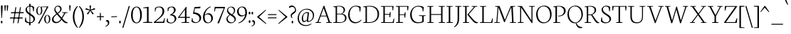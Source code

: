 SplineFontDB: 3.0
FontName: Neuton-Extralight
FullName: Neuton Extralight
FamilyName: Neuton
Weight: Extralight
Copyright: Copyright (c) 2010, 2011 Brian M Zick (http://21326.info/), \nwith Reserved Font Name 'Neuton'.\n\nThis Font Software is licensed under the SIL Open Font License, Version 1.1.This license is available with a FAQ at: http://scripts.sil.org/OFL\n   WITHOUT WARRANTIES OR CONDITIONS OF ANY KIND, either express or implied.\n   See the License for the specific language governing permissions and\n   limitations under the License.
UComments: "Neuton is a dark, dutch-inspired, compact text serif, intended for use on screen. Neuton is Brian Zick's debut font, and includes text figures, an extended character set, and smooth, readable forms. Neuton works well in any size, as well as in print." 
Version: 1.41
ItalicAngle: 0
UnderlinePosition: -361
UnderlineWidth: 0
Ascent: 1638
Descent: 410
LayerCount: 2
Layer: 0 0 "Back"  1
Layer: 1 0 "Fore"  0
NeedsXUIDChange: 1
FSType: 1
OS2Version: 1
OS2_WeightWidthSlopeOnly: 0
OS2_UseTypoMetrics: 0
CreationTime: 1304912001
ModificationTime: 1322627486
PfmFamily: 17
TTFWeight: 200
TTFWidth: 5
LineGap: 0
VLineGap: 0
Panose: 2 0 2 3 0 0 0 0 0 0
OS2TypoAscent: 2106
OS2TypoAOffset: 0
OS2TypoDescent: -485
OS2TypoDOffset: 0
OS2TypoLinegap: 0
OS2WinAscent: 2106
OS2WinAOffset: 0
OS2WinDescent: 485
OS2WinDOffset: 0
HheadAscent: 2106
HheadAOffset: 0
HheadDescent: -485
HheadDOffset: 0
OS2Vendor: 'PfEd'
Lookup: 1 0 0 "'smcp' Lowercase to Small Capitals in Latin lookup 0"  {"'smcp' Lowercase to Small Capitals in Latin lookup 0 subtable"  } ['smcp' ('latn' <'dflt' > ) ]
Lookup: 1 0 0 "'c2sc' Capitals to Small Capitals in Latin lookup 0"  {"'c2sc' Capitals to Small Capitals in Latin lookup 0 subtable"  } ['c2sc' ('latn' <'dflt' > ) ]
Lookup: 1 0 0 "'onum' Oldstyle Figures lookup 1"  {"'onum' Oldstyle Figures lookup 1-1" ("osf" ) } ['onum' ('DFLT' <'dflt' > 'hebr' <'dflt' > 'latn' <'dflt' > ) ]
MarkAttachClasses: 1
DEI: 91125
LangName: 1033 "" "" "" "" "" "Version 1.4" "" "" "" "Brian M Zick" "" "" "" "Copyright (c) 2010, 2011 Brian M Zick (http://21326.info/),+AAoA-with Reserved Font Name +ACIA-Neuton+ACIA.+AAoACgAA-This Font Software is licensed under the SIL Open Font License, Version 1.1.+AAoA-This license is copied below, and is also available with a FAQ at:+AAoA-http://scripts.sil.org/OFL+AAoACgAK------------------------------------------------------------+AAoA-SIL OPEN FONT LICENSE Version 1.1 - 26 February 2007+AAoA------------------------------------------------------------+AAoACgAA-PREAMBLE+AAoA-The goals of the Open Font License (OFL) are to stimulate worldwide+AAoA-development of collaborative font projects, to support the font creation+AAoA-efforts of academic and linguistic communities, and to provide a free and+AAoA-open framework in which fonts may be shared and improved in partnership+AAoA-with others.+AAoACgAA-The OFL allows the licensed fonts to be used, studied, modified and+AAoA-redistributed freely as long as they are not sold by themselves. The+AAoA-fonts, including any derivative works, can be bundled, embedded, +AAoA-redistributed and/or sold with any software provided that any reserved+AAoA-names are not used by derivative works. The fonts and derivatives,+AAoA-however, cannot be released under any other type of license. The+AAoA-requirement for fonts to remain under this license does not apply+AAoA-to any document created using the fonts or their derivatives.+AAoACgAA-DEFINITIONS+AAoAIgAA-Font Software+ACIA refers to the set of files released by the Copyright+AAoA-Holder(s) under this license and clearly marked as such. This may+AAoA-include source files, build scripts and documentation.+AAoACgAi-Reserved Font Name+ACIA refers to any names specified as such after the+AAoA-copyright statement(s).+AAoACgAi-Original Version+ACIA refers to the collection of Font Software components as+AAoA-distributed by the Copyright Holder(s).+AAoACgAi-Modified Version+ACIA refers to any derivative made by adding to, deleting,+AAoA-or substituting -- in part or in whole -- any of the components of the+AAoA-Original Version, by changing formats or by porting the Font Software to a+AAoA-new environment.+AAoACgAi-Author+ACIA refers to any designer, engineer, programmer, technical+AAoA-writer or other person who contributed to the Font Software.+AAoACgAA-PERMISSION & CONDITIONS+AAoA-Permission is hereby granted, free of charge, to any person obtaining+AAoA-a copy of the Font Software, to use, study, copy, merge, embed, modify,+AAoA-redistribute, and sell modified and unmodified copies of the Font+AAoA-Software, subject to the following conditions:+AAoACgAA-1) Neither the Font Software nor any of its individual components,+AAoA-in Original or Modified Versions, may be sold by itself.+AAoACgAA-2) Original or Modified Versions of the Font Software may be bundled,+AAoA-redistributed and/or sold with any software, provided that each copy+AAoA-contains the above copyright notice and this license. These can be+AAoA-included either as stand-alone text files, human-readable headers or+AAoA-in the appropriate machine-readable metadata fields within text or+AAoA-binary files as long as those fields can be easily viewed by the user.+AAoACgAA-3) No Modified Version of the Font Software may use the Reserved Font+AAoA-Name(s) unless explicit written permission is granted by the corresponding+AAoA-Copyright Holder. This restriction only applies to the primary font name as+AAoA-presented to the users.+AAoACgAA-4) The name(s) of the Copyright Holder(s) or the Author(s) of the Font+AAoA-Software shall not be used to promote, endorse or advertise any+AAoA-Modified Version, except to acknowledge the contribution(s) of the+AAoA-Copyright Holder(s) and the Author(s) or with their explicit written+AAoA-permission.+AAoACgAA-5) The Font Software, modified or unmodified, in part or in whole,+AAoA-must be distributed entirely under this license, and must not be+AAoA-distributed under any other license. The requirement for fonts to+AAoA-remain under this license does not apply to any document created+AAoA-using the Font Software.+AAoACgAA-TERMINATION+AAoA-This license becomes null and void if any of the above conditions are+AAoA-not met.+AAoACgAA-DISCLAIMER+AAoA-THE FONT SOFTWARE IS PROVIDED +ACIA-AS IS+ACIA, WITHOUT WARRANTY OF ANY KIND,+AAoA-EXPRESS OR IMPLIED, INCLUDING BUT NOT LIMITED TO ANY WARRANTIES OF+AAoA-MERCHANTABILITY, FITNESS FOR A PARTICULAR PURPOSE AND NONINFRINGEMENT+AAoA-OF COPYRIGHT, PATENT, TRADEMARK, OR OTHER RIGHT. IN NO EVENT SHALL THE+AAoA-COPYRIGHT HOLDER BE LIABLE FOR ANY CLAIM, DAMAGES OR OTHER LIABILITY,+AAoA-INCLUDING ANY GENERAL, SPECIAL, INDIRECT, INCIDENTAL, OR CONSEQUENTIAL+AAoA-DAMAGES, WHETHER IN AN ACTION OF CONTRACT, TORT OR OTHERWISE, ARISING+AAoA-FROM, OUT OF THE USE OR INABILITY TO USE THE FONT SOFTWARE OR FROM+AAoA-OTHER DEALINGS IN THE FONT SOFTWARE." "http://scripts.sil.org/OFL" 
Encoding: UnicodeBmp
Compacted: 1
UnicodeInterp: none
NameList: Adobe Glyph List
DisplaySize: -72
AntiAlias: 1
FitToEm: 1
WidthSeparation: 150
WinInfo: 44 22 10
BeginPrivate: 2
BlueFuzz 1 3
BlueShift 2 14
EndPrivate
Grid
-2048 913.7 m 0
 4096 913.7 l 0
-2048 933.7 m 0
 4096 933.7 l 0
EndSplineSet
BeginChars: 65573 245

StartChar: A
Encoding: 65 65 0
Width: 1288
VWidth: 0
Flags: HMW
LayerCount: 2
Fore
SplineSet
52 0 m 1
 57 42 l 1
 199 72 l 1
 637 1254 l 1
 690 1268 l 1
 1105 66 l 1
 1237 47 l 1
 1229 1 l 1
 820 1 l 1
 829 43 l 1
 995 73 l 1
 856 478 l 1
 424 478 l 1
 276 65 l 1
 460 46 l 1
 451 0 l 1
 52 0 l 1
444 534 m 1
 837 534 l 1
 644 1085 l 1
 444 534 l 1
EndSplineSet
Substitution2: "'c2sc' Capitals to Small Capitals in Latin lookup 0 subtable" a.sc
Colour: ffff00
EndChar

StartChar: AE
Encoding: 198 198 1
Width: 1714
VWidth: 0
Flags: HMW
LayerCount: 2
Fore
SplineSet
53 3 m 1
 57 43 l 1
 200 73 l 1
 854 1180 l 1
 621 1205 l 1
 627 1244 l 1
 1614 1244 l 1
 1582 925 l 1
 1538 931 l 1
 1517 1193 l 1
 983 1193 l 1
 983 659 l 1
 1325 659 l 1
 1361 798 l 1
 1410 806 l 1
 1377 417 l 1
 1330 408 l 1
 1313 605 l 1
 983 605 l 1
 983 54 l 1
 1547 54 l 1
 1618 323 l 1
 1660 313 l 1
 1630 0 l 1
 676 0 l 1
 682 42 l 1
 875 72 l 1
 875 472 l 1
 526 472 l 1
 290 66 l 1
 474 48 l 1
 464 3 l 1
 53 3 l 1
564 537 m 1
 878 537 l 1
 878 1093 l 1
 564 537 l 1
EndSplineSet
Colour: ffff00
EndChar

StartChar: Aacute
Encoding: 193 193 2
Width: 1286
VWidth: 0
Flags: HMW
LayerCount: 2
Fore
Refer: 0 65 N 1 0 0 1 -16 0 2
Refer: 60 180 S 1 0 0 1 538 6 2
Colour: ffff00
EndChar

StartChar: Acircumflex
Encoding: 194 194 3
Width: 1287
VWidth: 0
Flags: HMW
LayerCount: 2
Fore
Refer: 0 65 N 1 0 0 1 -16 0 2
Refer: 83 710 S 1 0 0 1 378 6 2
Colour: ffff00
EndChar

StartChar: Adieresis
Encoding: 196 196 4
Width: 1287
VWidth: 0
Flags: HMW
LayerCount: 2
Fore
Refer: 92 168 S 1 0 0 1 372 0 2
Refer: 0 65 N 1 0 0 1 -16 0 2
Colour: ffff00
EndChar

StartChar: Agrave
Encoding: 192 192 5
Width: 1286
VWidth: 0
Flags: HMW
LayerCount: 2
Fore
Refer: 0 65 N 1 0 0 1 -16 0 2
Refer: 116 96 S 1 0 0 1 376 6 2
Colour: ffff00
EndChar

StartChar: Aring
Encoding: 197 197 6
Width: 1286
VWidth: 0
Flags: HMW
LayerCount: 2
Fore
Refer: 0 65 N 1 0 0 1 -16 0 2
Refer: 178 730 S 1 0 0 1 412 -24 2
Colour: ffff00
EndChar

StartChar: Atilde
Encoding: 195 195 7
Width: 1287
VWidth: 0
Flags: HMW
LayerCount: 2
Fore
Refer: 0 65 N 1 0 0 1 -16 0 2
Refer: 196 732 S 1 0 0 1 334 6 2
Colour: ffff00
EndChar

StartChar: B
Encoding: 66 66 8
Width: 1063
VWidth: 0
Flags: HMW
LayerCount: 2
Fore
SplineSet
49 0 m 1
 57 42 l 1
 226 72 l 1
 226 1153 l 1
 54 1175 l 1
 64 1211 l 1
 210 1233 330 1257 507 1257 c 0
 770 1257 904 1118 904 967 c 0
 904 831 815 743 697 678 c 1
 697 672 l 1
 903 661 1009 513 1009 380 c 0
 1009 185 891 0 474 0 c 2
 49 0 l 1
327 54 m 1
 573 54 l 2
 832 54 903 208 903 347 c 0
 903 471 829 631 583 631 c 2
 327 631 l 1
 327 54 l 1
327 680 m 1
 637 680 l 1
 710 727 802 815 802 933 c 0
 802 1121 665 1212 449 1212 c 0
 423 1212 354 1212 327 1206 c 1
 327 680 l 1
EndSplineSet
Substitution2: "'c2sc' Capitals to Small Capitals in Latin lookup 0 subtable" b.sc
Colour: ffff00
EndChar

StartChar: C
Encoding: 67 67 9
Width: 1061
VWidth: 0
Flags: HMW
LayerCount: 2
Fore
SplineSet
54 607 m 0
 54 903 234 1271 617 1271 c 0
 750 1271 860 1244 957 1171 c 1
 926 834 l 1
 879 842 l 1
 849 1101 l 1
 803 1161 729 1215 570 1215 c 0
 352 1215 160 984 160 643 c 0
 160 269 323 54 611 54 c 0
 765 54 907 150 989 243 c 1
 1012 206 l 1
 949 112 781 -26 565 -26 c 0
 259 -26 54 222 54 607 c 0
EndSplineSet
Substitution2: "'c2sc' Capitals to Small Capitals in Latin lookup 0 subtable" c.sc
Colour: ffff00
EndChar

StartChar: Ccedilla
Encoding: 199 199 10
Width: 1061
VWidth: 0
Flags: HMW
LayerCount: 2
Fore
Refer: 9 67 N 1 0 0 1 -21 0 2
Refer: 81 184 S 1 0 0 1 409 0 2
Colour: ffff00
EndChar

StartChar: D
Encoding: 68 68 11
Width: 1255
VWidth: 0
Flags: HMW
LayerCount: 2
Fore
SplineSet
49 0 m 1
 57 42 l 1
 226 72 l 1
 226 1153 l 1
 54 1175 l 1
 64 1211 l 1
 261 1242 392 1259 538 1259 c 0
 1023 1259 1200 951 1200 655 c 0
 1200 313 993 0 480 0 c 2
 49 0 l 1
327 54 m 1
 507 54 l 2
 861 54 1092 287 1092 625 c 0
 1092 1001 876 1205 501 1205 c 0
 459 1205 369 1207 327 1201 c 1
 327 54 l 1
EndSplineSet
Substitution2: "'c2sc' Capitals to Small Capitals in Latin lookup 0 subtable" d.sc
Colour: ffff00
EndChar

StartChar: E
Encoding: 69 69 12
Width: 1064
VWidth: 0
Flags: HMW
LayerCount: 2
Fore
SplineSet
50 1202 m 1
 57 1244 l 1
 963 1244 l 1
 932 925 l 1
 886 931 l 1
 867 1193 l 1
 333 1193 l 1
 333 659 l 1
 668 659 l 5
 705 798 l 5
 759 806 l 1
 726 417 l 1
 675 408 l 5
 659 605 l 5
 333 605 l 1
 333 54 l 1
 895 54 l 1
 969 323 l 1
 1010 313 l 1
 980 0 l 1
 53 0 l 1
 59 42 l 1
 229 72 l 1
 229 1175 l 1
 50 1202 l 1
EndSplineSet
Substitution2: "'c2sc' Capitals to Small Capitals in Latin lookup 0 subtable" e.sc
Colour: ffff00
EndChar

StartChar: Eacute
Encoding: 201 201 13
Width: 1064
VWidth: 0
Flags: HMW
LayerCount: 2
Fore
Refer: 12 69 N 1 0 0 1 -30 0 2
Refer: 60 180 N 1 0 0 1 299 6 2
Colour: ffff00
EndChar

StartChar: Ecircumflex
Encoding: 202 202 14
Width: 1064
VWidth: 0
Flags: HMW
LayerCount: 2
Fore
Refer: 12 69 N 1 0 0 1 -30 0 2
Refer: 83 710 N 1 0 0 1 272 6 2
Colour: ffff00
EndChar

StartChar: Edieresis
Encoding: 203 203 15
Width: 1064
VWidth: 0
Flags: HMW
LayerCount: 2
Fore
Refer: 12 69 N 1 0 0 1 -30 0 2
Refer: 92 168 S 1 0 0 1 268 -11 2
Colour: ffff00
EndChar

StartChar: Egrave
Encoding: 200 200 16
Width: 1064
VWidth: 0
Flags: HMW
LayerCount: 2
Fore
Refer: 12 69 N 1 0 0 1 -30 0 2
Refer: 116 96 N 1 0 0 1 250 6 2
Colour: ffff00
EndChar

StartChar: Eth
Encoding: 208 208 17
Width: 1267
VWidth: 0
Flags: HMW
LayerCount: 2
Fore
SplineSet
48 592 m 1
 57 653 l 1
 229 664 l 1
 229 1153 l 1
 57 1175 l 1
 67 1211 l 1
 264 1242 395 1259 541 1259 c 0
 1049 1259 1212 963 1212 655 c 0
 1212 313 996 0 483 0 c 2
 52 0 l 1
 60 42 l 1
 229 72 l 1
 229 605 l 1
 48 592 l 1
330 54 m 1
 510 54 l 2
 864 54 1098 267 1098 599 c 0
 1098 962 893 1205 504 1205 c 0
 462 1205 372 1207 330 1201 c 1
 330 672 l 1
 617 691 l 1
 609 631 l 1
 330 612 l 1
 330 54 l 1
EndSplineSet
Colour: ffff00
EndChar

StartChar: Euro
Encoding: 8364 8364 18
Width: 1142
VWidth: 0
Flags: HMW
LayerCount: 2
Fore
SplineSet
48 517 m 1
 49 584 l 1
 845 584 l 1
 832 517 l 1
 48 517 l 1
54 693 m 1
 56 758 l 1
 891 758 l 1
 878 693 l 1
 54 693 l 1
224 584 m 0
 224 961 397 1271 769 1271 c 0
 902 1271 978 1244 1075 1171 c 1
 1043 834 l 1
 999 842 l 1
 969 1101 l 1
 929 1168 878 1206 765 1206 c 0
 493 1206 347 979 347 616 c 0
 347 231 510 43 764 43 c 0
 827 43 918 80 984 172 c 1
 1016 432 l 1
 1060 438 l 1
 1091 103 l 1
 973 20 876 -26 712 -26 c 0
 426 -26 224 215 224 584 c 0
EndSplineSet
Colour: ffff00
EndChar

StartChar: F
Encoding: 70 70 19
Width: 1017
VWidth: 0
Flags: HMW
LayerCount: 2
Fore
SplineSet
50 1202 m 1
 57 1244 l 1
 963 1244 l 1
 930 922 l 1
 881 930 l 1
 860 1193 l 1
 330 1193 l 1
 330 633 l 1
 663 633 l 1
 702 773 l 1
 758 780 l 1
 727 392 l 1
 672 384 l 1
 654 580 l 1
 330 580 l 1
 330 70 l 1
 576 53 l 1
 564 0 l 1
 54 0 l 1
 57 42 l 1
 227 72 l 1
 227 1175 l 1
 50 1202 l 1
EndSplineSet
Substitution2: "'c2sc' Capitals to Small Capitals in Latin lookup 0 subtable" f.sc
Colour: ffff00
EndChar

StartChar: G
Encoding: 71 71 20
Width: 1219
VWidth: 0
Flags: HMW
LayerCount: 2
Fore
SplineSet
54 604 m 0
 54 909 269 1262 652 1262 c 0
 785 1262 938 1233 1035 1160 c 1
 1005 842 l 1
 960 847 l 1
 929 1083 l 1
 883 1143 778 1203 619 1203 c 0
 338 1203 168 956 168 633 c 0
 168 343 295 45 664 45 c 0
 756 45 848 65 924 118 c 1
 926 492 l 1
 685 517 l 1
 691 556 l 1
 1171 556 l 1
 1164 517 l 1
 1030 496 l 1
 1030 79 l 1
 897 0 760 -20 560 -20 c 0
 284 -20 54 219 54 604 c 0
EndSplineSet
Substitution2: "'c2sc' Capitals to Small Capitals in Latin lookup 0 subtable" g.sc
Colour: ffff00
EndChar

StartChar: H
Encoding: 72 72 21
Width: 1392
VWidth: 0
Flags: HMW
LayerCount: 2
Fore
SplineSet
49 1205 m 1
 52 1244 l 1
 508 1244 l 1
 503 1205 l 1
 334 1182 l 1
 334 651 l 1
 1052 651 l 1
 1052 1180 l 1
 868 1205 l 1
 875 1244 l 1
 1330 1244 l 1
 1322 1205 l 1
 1155 1182 l 1
 1155 65 l 1
 1338 46 l 1
 1331 0 l 1
 878 0 l 1
 886 42 l 1
 1052 72 l 1
 1052 591 l 1
 334 591 l 1
 334 65 l 1
 520 46 l 1
 509 0 l 1
 57 0 l 1
 62 42 l 1
 229 72 l 1
 229 1180 l 1
 49 1205 l 1
EndSplineSet
Substitution2: "'c2sc' Capitals to Small Capitals in Latin lookup 0 subtable" h.sc
Colour: ffff00
EndChar

StartChar: I
Encoding: 73 73 22
Width: 575
VWidth: 0
Flags: HMW
LayerCount: 2
Fore
SplineSet
47 1205 m 1
 53 1244 l 1
 510 1244 l 5
 503 1205 l 1
 328 1182 l 1
 328 65 l 1
 521 46 l 1
 512 0 l 1
 57 0 l 1
 62 42 l 1
 220 72 l 1
 220 1180 l 1
 47 1205 l 1
EndSplineSet
Substitution2: "'c2sc' Capitals to Small Capitals in Latin lookup 0 subtable" i.sc
Colour: ffff00
EndChar

StartChar: Iacute
Encoding: 205 205 23
Width: 572
VWidth: 0
Flags: HMW
LayerCount: 2
Fore
Refer: 22 73 N 1 0 0 1 -25 0 2
Refer: 60 180 S 1 0 0 1 127 6 2
Colour: ffff00
EndChar

StartChar: Icircumflex
Encoding: 206 206 24
Width: 623
VWidth: 0
Flags: HMW
LayerCount: 2
Fore
Refer: 22 73 N 1 0 0 1 -24 0 2
Refer: 83 710 S 1 0 0 1 -27 6 2
Colour: ffff00
EndChar

StartChar: Idieresis
Encoding: 207 207 25
Width: 588
VWidth: 0
Flags: HMW
LayerCount: 2
Fore
Refer: 22 73 N 1 0 0 1 -24 0 2
Refer: 92 168 S 1 0 0 1 -13 -11 2
Colour: ffff00
EndChar

StartChar: Igrave
Encoding: 204 204 26
Width: 573
VWidth: 0
Flags: HMW
LayerCount: 2
Fore
Refer: 22 73 N 1 0 0 1 -24 0 2
Refer: 116 96 S 1 0 0 1 5 6 2
Colour: ffff00
EndChar

StartChar: J
Encoding: 74 74 27
Width: 629
VWidth: 0
Flags: HMW
LayerCount: 2
Fore
SplineSet
44 -281 m 1
 211 -139 295 0 295 282 c 2
 295 1180 l 1
 115 1205 l 1
 120 1244 l 1
 579 1244 l 1
 573 1205 l 1
 406 1182 l 1
 402 360 l 2
 399 -30 316 -151 66 -325 c 1
 44 -281 l 1
EndSplineSet
Substitution2: "'c2sc' Capitals to Small Capitals in Latin lookup 0 subtable" j.sc
Colour: ffff00
EndChar

StartChar: K
Encoding: 75 75 28
Width: 1205
VWidth: 0
Flags: HMW
LayerCount: 2
Fore
SplineSet
48 1205 m 1
 53 1244 l 1
 502 1244 l 1
 499 1205 l 1
 329 1182 l 1
 329 65 l 1
 515 46 l 1
 504 0 l 1
 58 0 l 1
 64 42 l 1
 221 72 l 1
 221 1180 l 1
 48 1205 l 1
383 619 m 1
 426 665 464 704 530 783 c 2
 861 1180 l 1
 688 1205 l 1
 692 1244 l 1
 1099 1244 l 1
 1096 1205 l 1
 943 1182 l 1
 487 629 l 1
 749 321 l 2
 892 153 977 72 1097 54 c 2
 1151 46 l 1
 1139 3 l 1
 1093 -12 1075 -22 1033 -22 c 0
 900 -22 805 89 688 230 c 2
 385 604 l 1
 383 619 l 1
EndSplineSet
Substitution2: "'c2sc' Capitals to Small Capitals in Latin lookup 0 subtable" k.sc
Colour: ffff00
EndChar

StartChar: L
Encoding: 76 76 29
Width: 1039
VWidth: 0
Flags: HMW
LayerCount: 2
Fore
SplineSet
52 0 m 1
 57 42 l 1
 226 72 l 1
 226 1178 l 1
 54 1203 l 1
 58 1243 l 1
 513 1243 l 1
 509 1203 l 1
 333 1182 l 1
 333 54 l 1
 863 54 l 1
 940 338 l 1
 984 330 l 1
 952 0 l 1
 52 0 l 1
EndSplineSet
Substitution2: "'c2sc' Capitals to Small Capitals in Latin lookup 0 subtable" l.sc
Colour: ffff00
EndChar

StartChar: M
Encoding: 77 77 30
Width: 1683
VWidth: 0
Flags: HMW
LayerCount: 2
Fore
SplineSet
46 0 m 5
 51 33 l 5
 218 64 l 5
 301 1175 l 5
 117 1208 l 5
 124 1244 l 5
 443 1244 l 5
 514 1056 l 5
 828 227 l 5
 1186 1099 l 5
 1247 1244 l 5
 1573 1244 l 5
 1568 1208 l 5
 1396 1178 l 5
 1451 57 l 5
 1631 40 l 5
 1629 0 l 5
 1167 0 l 5
 1173 33 l 5
 1344 64 l 5
 1287 1169 l 5
 822 60 l 5
 772 50 l 5
 364 1151 l 5
 285 57 l 5
 466 40 l 5
 460 0 l 5
 46 0 l 5
EndSplineSet
Substitution2: "'c2sc' Capitals to Small Capitals in Latin lookup 0 subtable" m.sc
Colour: ffff00
EndChar

StartChar: N
Encoding: 78 78 31
Width: 1346
VWidth: 0
Flags: HMW
LayerCount: 2
Fore
SplineSet
47 1208 m 1
 55 1244 l 1
 358 1244 l 1
 1049 179 l 1
 1049 1180 l 1
 866 1205 l 1
 872 1244 l 1
 1296 1244 l 1
 1288 1205 l 1
 1122 1182 l 1
 1122 -7 l 1
 1068 -18 l 1
 306 1133 l 1
 306 65 l 1
 490 46 l 1
 480 0 l 1
 59 0 l 1
 65 42 l 1
 232 72 l 1
 232 1175 l 1
 47 1208 l 1
EndSplineSet
Substitution2: "'c2sc' Capitals to Small Capitals in Latin lookup 0 subtable" n.sc
Colour: ffff00
EndChar

StartChar: Ntilde
Encoding: 209 209 32
Width: 1345
VWidth: 0
Flags: HMW
LayerCount: 2
Fore
Refer: 31 78 N 1 0 0 1 4 0 2
Refer: 196 732 N 1 0 0 1 323 6 2
Colour: ffff00
EndChar

StartChar: O
Encoding: 79 79 33
Width: 1221
VWidth: 0
Flags: HMW
LayerCount: 2
Fore
SplineSet
54 620 m 4
 54 1005 281 1274 644 1274 c 4
 986 1274 1165 996 1165 627 c 4
 1165 321 981 -27 575 -27 c 4
 258 -27 54 267 54 620 c 4
164 679 m 4
 164 310 330 37 623 37 c 4
 913 37 1057 330 1057 573 c 4
 1057 954 882 1218 596 1218 c 4
 303 1218 164 940 164 679 c 4
EndSplineSet
Substitution2: "'c2sc' Capitals to Small Capitals in Latin lookup 0 subtable" o.sc
Colour: ffff00
EndChar

StartChar: Oacute
Encoding: 211 211 34
Width: 1221
VWidth: 0
Flags: HMW
LayerCount: 2
Fore
Refer: 33 79 N 1 0 0 1 -21 0 2
Refer: 60 180 N 1 0 0 1 462 6 2
Colour: ffff00
EndChar

StartChar: Ocircumflex
Encoding: 212 212 35
Width: 1221
VWidth: 0
Flags: HMW
LayerCount: 2
Fore
Refer: 33 79 N 1 0 0 1 -21 0 2
Refer: 83 710 S 1 0 0 1 330 6 2
Colour: ffff00
EndChar

StartChar: Odieresis
Encoding: 214 214 36
Width: 1221
VWidth: 0
Flags: HMW
LayerCount: 2
Fore
Refer: 33 79 N 1 0 0 1 -21 0 2
Refer: 92 168 N 1 0 0 1 344 -11 2
Colour: ffff00
EndChar

StartChar: Ograve
Encoding: 210 210 37
Width: 1221
VWidth: 0
Flags: HMW
LayerCount: 2
Fore
Refer: 33 79 N 1 0 0 1 -21 0 2
Refer: 116 96 S 1 0 0 1 332 6 2
Colour: ffff00
EndChar

StartChar: Oslash
Encoding: 216 216 38
Width: 1283
VWidth: 0
Flags: HMW
LayerCount: 2
Fore
SplineSet
46 127 m 1
 193 255 l 1
 231 276 l 1
 1009 1012 l 1
 1033 1048 l 1
 1148 1161 l 5
 1236 1127 l 1
 1087 1005 l 1
 1042 976 l 1
 255 229 l 1
 231 199 l 1
 130 92 l 1
 46 127 l 1
194 679 m 0
 194 310 363 37 653 37 c 0
 943 37 1087 330 1087 573 c 0
 1087 954 912 1218 626 1218 c 0
 333 1218 194 940 194 679 c 0
84 620 m 0
 84 1005 311 1274 674 1274 c 0
 1016 1274 1195 1004 1195 627 c 0
 1195 321 1011 -27 605 -27 c 0
 288 -27 84 267 84 620 c 0
EndSplineSet
Colour: ffff00
EndChar

StartChar: Otilde
Encoding: 213 213 39
Width: 1221
VWidth: 0
Flags: HMW
LayerCount: 2
Fore
Refer: 196 732 S 1 0 0 1 293 0 2
Refer: 33 79 N 1 0 0 1 -21 0 2
Colour: ffff00
EndChar

StartChar: P
Encoding: 80 80 40
Width: 999
VWidth: 0
Flags: HMW
LayerCount: 2
Fore
SplineSet
50 0 m 1
 55 42 l 1
 213 72 l 1
 213 1153 l 1
 51 1175 l 1
 60 1211 l 1
 190 1231 292 1256 464 1256 c 0
 727 1256 948 1147 948 893 c 0
 948 648 712 482 462 482 c 0
 447 482 427 481 412 484 c 1
 402 526 l 1
 456 529 l 2
 723 541 824 695 824 873 c 0
 824 1045 696 1212 433 1212 c 0
 391 1212 323 1206 323 1206 c 1
 323 66 l 1
 557 46 l 1
 549 0 l 1
 50 0 l 1
EndSplineSet
Substitution2: "'c2sc' Capitals to Small Capitals in Latin lookup 0 subtable" p.sc
Colour: ffff00
EndChar

StartChar: Q
Encoding: 81 81 41
Width: 1218
VWidth: 0
Flags: HMW
LayerCount: 2
Fore
SplineSet
54 615 m 0
 54 994 269 1274 632 1274 c 0
 974 1274 1163 963 1163 627 c 0
 1163 356 981 54 696 -12 c 1
 809 -257 943 -298 1135 -313 c 1
 1132 -319 1129 -352 1126 -358 c 1
 1093 -373 1030 -385 973 -385 c 0
 797 -385 680 -217 646 -22 c 1
 620 -25 593 -25 566 -25 c 0
 288 -25 54 262 54 615 c 0
158 660 m 0
 158 297 372 33 653 27 c 1
 870 72 1059 309 1059 573 c 0
 1059 969 873 1218 587 1218 c 0
 306 1218 158 984 158 660 c 0
EndSplineSet
Substitution2: "'c2sc' Capitals to Small Capitals in Latin lookup 0 subtable" q.sc
Colour: ffff00
EndChar

StartChar: R
Encoding: 82 82 42
Width: 1164
VWidth: 0
Flags: HMW
LayerCount: 2
Fore
SplineSet
50 0 m 5
 57 42 l 5
 213 72 l 5
 213 1153 l 5
 53 1174 l 5
 62 1210 l 5
 211 1234 338 1253 487 1253 c 4
 705 1253 887 1155 887 960 c 4
 887 824 820 713 611 610 c 5
 611 609 l 5
 804 323 l 6
 953 103 999 74 1065 50 c 6
 1113 34 l 5
 1107 -3 l 5
 1064 -18 1051 -18 1014 -18 c 4
 898 -18 824 90 733 238 c 6
 530 571 l 5
 316 571 l 5
 316 65 l 5
 527 46 l 5
 517 0 l 5
 50 0 l 5
316 627 m 5
 543 627 l 5
 672 675 777 797 777 933 c 4
 777 1114 645 1207 437 1207 c 4
 383 1207 316 1202 316 1202 c 5
 316 627 l 5
EndSplineSet
Substitution2: "'c2sc' Capitals to Small Capitals in Latin lookup 0 subtable" r.sc
Colour: ffff00
EndChar

StartChar: S
Encoding: 83 83 43
Width: 838
VWidth: 0
Flags: HMW
LayerCount: 2
Fore
SplineSet
51 116 m 1
 81 401 l 1
 129 393 l 1
 157 174 l 1
 202 87 320 37 433 37 c 0
 557 37 673 113 673 262 c 0
 673 561 100 609 100 959 c 0
 100 1158 272 1271 432 1271 c 0
 540 1271 657 1236 724 1161 c 1
 691 851 l 1
 645 858 l 1
 618 1101 l 1
 582 1167 488 1214 406 1214 c 0
 294 1214 198 1137 198 1006 c 0
 198 689 783 631 783 308 c 0
 783 119 629 -26 381 -26 c 0
 237 -26 115 37 51 116 c 1
EndSplineSet
Substitution2: "'c2sc' Capitals to Small Capitals in Latin lookup 0 subtable" s.sc
Colour: ffff00
EndChar

StartChar: T
Encoding: 84 84 44
Width: 1136
VWidth: 0
Flags: HMW
LayerCount: 2
Fore
SplineSet
49 1244 m 5
 1082 1244 l 5
 1047 912 l 5
 997 918 l 5
 980 1193 l 5
 609 1193 l 5
 609 73 l 5
 786 46 l 5
 775 0 l 5
 322 0 l 5
 327 42 l 5
 502 72 l 5
 502 1193 l 5
 146 1193 l 5
 111 914 l 5
 59 922 l 5
 49 1244 l 5
EndSplineSet
Substitution2: "'c2sc' Capitals to Small Capitals in Latin lookup 0 subtable" t.sc
Colour: ffff00
EndChar

StartChar: Thorn
Encoding: 222 222 45
Width: 1008
VWidth: 0
Flags: HMW
LayerCount: 2
Fore
SplineSet
49 1205 m 1
 54 1244 l 1
 512 1244 l 1
 507 1205 l 1
 329 1182 l 1
 329 1021 l 1
 371 1024 428 1024 470 1024 c 0
 738 1024 954 915 954 660 c 0
 954 410 721 248 471 248 c 0
 454 248 435 247 418 250 c 1
 408 293 l 1
 462 296 l 2
 729 308 830 462 830 640 c 0
 830 812 702 979 439 979 c 0
 397 979 329 972 329 972 c 1
 329 66 l 1
 563 46 l 1
 555 0 l 1
 56 0 l 1
 61 42 l 1
 219 72 l 1
 222 1180 l 1
 49 1205 l 1
EndSplineSet
Colour: ffff00
EndChar

StartChar: U
Encoding: 85 85 46
Width: 1357
VWidth: 0
Flags: HMW
LayerCount: 2
Fore
SplineSet
46 1205 m 1
 50 1244 l 1
 504 1244 l 1
 500 1205 l 1
 331 1182 l 1
 331 495 l 2
 331 150 483 42 703 42 c 0
 930 42 1063 182 1063 449 c 2
 1063 1180 l 1
 877 1205 l 1
 882 1244 l 1
 1307 1244 l 1
 1299 1205 l 1
 1133 1182 l 1
 1130 490 l 2
 1129 165 1005 -27 670 -27 c 0
 440 -27 227 75 227 462 c 2
 227 1180 l 1
 46 1205 l 1
EndSplineSet
Substitution2: "'c2sc' Capitals to Small Capitals in Latin lookup 0 subtable" u.sc
Colour: ffff00
EndChar

StartChar: Uacute
Encoding: 218 218 47
Width: 1356
VWidth: 0
Flags: HMW
LayerCount: 2
Fore
Refer: 46 85 N 1 0 0 1 8 0 2
Refer: 60 180 S 1 0 0 1 548 6 2
Colour: ffff00
EndChar

StartChar: Ucircumflex
Encoding: 219 219 48
Width: 1356
VWidth: 0
Flags: HMW
LayerCount: 2
Fore
Refer: 46 85 N 1 0 0 1 8 0 2
Refer: 83 710 S 1 0 0 1 415 6 2
Colour: ffff00
EndChar

StartChar: Udieresis
Encoding: 220 220 49
Width: 1357
VWidth: 0
Flags: HMW
LayerCount: 2
Fore
Refer: 46 85 N 1 0 0 1 8 0 2
Refer: 92 168 S 1 0 0 1 413 -11 2
Colour: ffff00
EndChar

StartChar: Ugrave
Encoding: 217 217 50
Width: 1356
VWidth: 0
Flags: HMW
LayerCount: 2
Fore
Refer: 46 85 N 1 0 0 1 8 0 2
Refer: 116 96 S 1 0 0 1 437 6 2
Colour: ffff00
EndChar

StartChar: V
Encoding: 86 86 51
Width: 1285
VWidth: 0
Flags: HMW
LayerCount: 2
Fore
SplineSet
47 1208 m 1
 51 1244 l 1
 475 1244 l 1
 471 1208 l 1
 303 1182 l 1
 649 160 l 1
 1026 1178 l 1
 840 1208 l 1
 843 1244 l 1
 1233 1244 l 1
 1229 1208 l 1
 1100 1182 l 1
 659 -11 l 1
 608 -26 l 1
 194 1178 l 1
 47 1208 l 1
EndSplineSet
Substitution2: "'c2sc' Capitals to Small Capitals in Latin lookup 0 subtable" v.sc
Colour: ffff00
EndChar

StartChar: W
Encoding: 87 87 52
Width: 1769
VWidth: 0
Flags: HMW
LayerCount: 2
Fore
SplineSet
46 1207 m 1
 53 1244 l 1
 446 1244 l 1
 443 1212 l 1
 278 1182 l 1
 564 178 l 1
 863 1202 l 1
 909 1208 l 1
 1192 178 l 1
 1516 1175 l 1
 1329 1210 l 1
 1334 1244 l 1
 1717 1244 l 1
 1714 1208 l 1
 1596 1178 l 1
 1202 -13 l 1
 1137 -26 l 1
 869 990 l 1
 574 -13 l 1
 503 -25 l 1
 168 1178 l 1
 46 1207 l 1
EndSplineSet
Substitution2: "'c2sc' Capitals to Small Capitals in Latin lookup 0 subtable" w.sc
Colour: ffff00
EndChar

StartChar: X
Encoding: 88 88 53
Width: 1305
VWidth: 0
Flags: HMW
LayerCount: 2
Fore
SplineSet
50 0 m 1
 56 36 l 1
 180 64 l 1
 596 625 l 1
 207 1184 l 1
 71 1212 l 1
 75 1244 l 1
 495 1244 l 1
 490 1212 l 1
 334 1182 l 1
 666 703 l 1
 1023 1184 l 1
 851 1207 l 1
 856 1244 l 1
 1224 1244 l 1
 1224 1208 l 1
 1098 1187 l 1
 702 651 l 1
 1116 53 l 1
 1253 36 l 1
 1246 0 l 1
 821 0 l 1
 825 27 l 1
 988 60 l 1
 634 571 l 1
 259 60 l 1
 424 42 l 1
 416 0 l 1
 50 0 l 1
EndSplineSet
Substitution2: "'c2sc' Capitals to Small Capitals in Latin lookup 0 subtable" x.sc
Colour: ffff00
EndChar

StartChar: Y
Encoding: 89 89 54
Width: 1182
VWidth: 0
Flags: HMW
LayerCount: 2
Fore
SplineSet
48 1207 m 1
 52 1243 l 1
 469 1243 l 1
 465 1207 l 1
 299 1181 l 1
 612 571 l 1
 922 1178 l 1
 737 1208 l 1
 739 1244 l 1
 1129 1244 l 1
 1126 1208 l 1
 997 1182 l 1
 648 489 l 1
 648 67 l 1
 829 46 l 1
 821 0 l 1
 361 0 l 1
 367 42 l 1
 542 72 l 1
 542 489 l 1
 187 1177 l 1
 48 1207 l 1
EndSplineSet
Substitution2: "'c2sc' Capitals to Small Capitals in Latin lookup 0 subtable" y.sc
Colour: ffff00
EndChar

StartChar: Yacute
Encoding: 221 221 55
Width: 1180
VWidth: 0
Flags: HMW
LayerCount: 2
Fore
Refer: 54 89 N 1 0 0 1 6 0 2
Refer: 60 180 S 1 0 0 1 435 6 2
Colour: ffff00
EndChar

StartChar: Z
Encoding: 90 90 56
Width: 1057
VWidth: 0
Flags: HMW
LayerCount: 2
Fore
SplineSet
51 37 m 1
 853 1189 l 1
 217 1189 l 1
 139 903 l 1
 99 914 l 1
 108 1244 l 1
 984 1244 l 1
 989 1207 l 1
 184 58 l 1
 851 58 l 1
 957 342 l 1
 1001 335 l 1
 961 0 l 1
 56 0 l 1
 51 37 l 1
EndSplineSet
Substitution2: "'c2sc' Capitals to Small Capitals in Latin lookup 0 subtable" z.sc
Colour: ffff00
EndChar

StartChar: a
Encoding: 97 97 57
Width: 812
VWidth: 0
Flags: HMW
LayerCount: 2
Fore
SplineSet
44 169 m 0
 44 349 194.692 457 534 477 c 1
 534 516 l 2
 534 720.202 479.782 818.883 326 818.883 c 0
 212.019 818.883 179.871 718.625 175 589 c 1
 129.378 589 88 614.284 88 666 c 0
 88 770.477 224 869.883 379 869.883 c 0
 545.158 869.883 625 775.124 625 569 c 2
 625 229 l 2
 625 137 626 65 713 50 c 2
 779 37 l 1
 774 3 l 1
 754 -6 715 -18 673 -18 c 0
 590.344 -18 547 44.0667 547 115 c 2
 547 128 l 1
 542 128 l 1
 514 71.7308 409.042 -26 260 -26 c 0
 149.923 -26 44 46 44 169 c 0
152 199 m 0
 152 116.474 207.714 42 302 42 c 0
 401.874 42 490 93 534 185 c 1
 534 432 l 1
 344.959 430 152 358 152 199 c 0
EndSplineSet
Substitution2: "'smcp' Lowercase to Small Capitals in Latin lookup 0 subtable" a.sc
Colour: ffff00
EndChar

StartChar: aacute
Encoding: 225 225 58
Width: 812
VWidth: 0
Flags: HMW
LayerCount: 2
Fore
Refer: 57 97 N 1 0 0 1 -34 0 2
Refer: 60 180 S 1 0 0 1 165 -363 2
Colour: ffff00
EndChar

StartChar: acircumflex
Encoding: 226 226 59
Width: 812
VWidth: 0
Flags: HMW
LayerCount: 2
Fore
Refer: 57 97 N 1 0 0 1 -33 0 2
Refer: 83 710 S 1 0 0 1 34 -363 2
Colour: ffff00
EndChar

StartChar: acute
Encoding: 180 180 60
Width: 385
VWidth: 0
Flags: HMW
LayerCount: 2
Fore
SplineSet
79 1370 m 1
 211 1707 l 1
 307 1668 l 1
 124 1344 l 1
 79 1370 l 1
EndSplineSet
Colour: ffff00
EndChar

StartChar: adieresis
Encoding: 228 228 61
Width: 812
VWidth: 0
Flags: HMW
LayerCount: 2
Fore
Refer: 57 97 N 1 0 0 1 -33 0 2
Refer: 92 168 S 1 0 0 1 41 -380 2
Colour: ffff00
EndChar

StartChar: ae
Encoding: 230 230 62
Width: 1195
VWidth: 0
Flags: HMW
LayerCount: 2
Fore
SplineSet
52 169 m 0
 52 331 182 430 514 467 c 1
 514 538 l 2
 514 747 476 825 322 825 c 0
 211 825 182 730 167 609 c 1
 124 609 86 628 86 673 c 0
 86 776 238 875 377 875 c 0
 475 875 566 826 593 718 c 1
 666 835 771 874 868 874 c 0
 1014 874 1101 784 1101 573 c 0
 1101 542 1094 487 1085 451 c 1
 599 429 l 1
 599 209 687 53 895 53 c 0
 990 53 1062 90 1109 137 c 1
 1127 104 l 1
 1070 29 972 -29 839 -29 c 0
 739 -29 592 51 546 169 c 1
 529 105 418 -27 259 -27 c 0
 153 -27 52 46 52 169 c 0
150 196 m 0
 150 114 203 42 291 42 c 0
 393 42 514 128 514 248 c 2
 514 424 l 1
 314 395 150 355 150 196 c 0
600 476 m 1
 987 514 l 1
 996 536 997 592 997 607 c 0
 997 725 916 818 819 818 c 0
 688 818 600 683 600 476 c 1
EndSplineSet
Colour: ffff00
EndChar

StartChar: agrave
Encoding: 224 224 63
Width: 812
VWidth: 0
Flags: HMW
LayerCount: 2
Fore
Refer: 57 97 N 1 0 0 1 -34 0 2
Refer: 116 96 N 1 0 0 1 66 -363 2
Colour: ffff00
EndChar

StartChar: ampersand
Encoding: 38 38 64
Width: 1237
VWidth: 0
Flags: HMW
LayerCount: 2
Fore
SplineSet
50 243 m 0
 50 433 214 556 368 672 c 1
 298 757 217 869 217 975 c 0
 217 1131 332 1272 492 1272 c 0
 646 1272 745 1175 745 1021 c 0
 745 879 624 781 492 683 c 1
 492 680 l 1
 747 385 l 1
 935 721 l 1
 774 752 l 1
 776 786 l 1
 1192 786 l 1
 1187 752 l 1
 1019 723 l 1
 796 332 l 1
 932 154 1049 76 1141 47 c 2
 1187 34 l 1
 1180 -3 l 1
 1137 -18 1126 -20 1089 -20 c 0
 991 -20 895 53 842 116 c 2
 739 236 l 1
 654 111 533 -20 337 -20 c 0
 159 -20 50 98 50 243 c 0
162 281 m 0
 162 161 257 65 380 65 c 0
 510 65 609 158 693 290 c 1
 410 622 l 1
 407 622 l 1
 277 525 162 426 162 281 c 0
295 1026 m 0
 295 936 370 829 449 731 c 1
 558 813 646 896 646 1000 c 0
 646 1115 564 1212 464 1212 c 0
 362 1212 295 1122 295 1026 c 0
EndSplineSet
Colour: ffff00
EndChar

StartChar: aring
Encoding: 229 229 65
Width: 812
VWidth: 0
Flags: HMW
LayerCount: 2
Fore
Refer: 178 730 S 1 0 0 1 63 -390 2
Refer: 57 97 N 1 0 0 1 -34 0 2
Colour: ffff00
EndChar

StartChar: asciicircum
Encoding: 94 94 66
Width: 743
VWidth: 0
Flags: HMW
LayerCount: 2
Fore
SplineSet
51 826 m 1
 339 1238 l 1
 395 1251 l 1
 689 824 l 1
 650 796 l 1
 366 1123 l 1
 357 1123 l 1
 84 802 l 1
 51 826 l 1
EndSplineSet
Colour: ffff00
EndChar

StartChar: asciitilde
Encoding: 126 126 67
Width: 901
VWidth: 0
Flags: HMW
LayerCount: 2
Fore
SplineSet
58 422 m 1
 58 422 121 662 297 614 c 2
 646 516 l 2
 746 489 798 620 798 620 c 1
 844 619 l 1
 844 619 775 371 598 419 c 2
 250 516 l 2
 158 542 97 408 97 408 c 1
 58 422 l 1
EndSplineSet
Colour: ffff00
EndChar

StartChar: asterisk
Encoding: 42 42 68
Width: 796
VWidth: 0
Flags: HMW
LayerCount: 2
Fore
SplineSet
345 1289 m 1
 454 1280 l 1
 429 973 l 5
 722 1097 l 1
 747 990 l 1
 447 923 l 5
 654 680 l 1
 562 623 l 1
 405 893 l 1
 236 616 l 1
 153 684 l 1
 357 919 l 1
 47 990 l 1
 89 1093 l 1
 373 970 l 1
 345 1289 l 1
EndSplineSet
Colour: ffff00
EndChar

StartChar: at
Encoding: 64 64 69
Width: 1291
VWidth: 0
Flags: HMW
LayerCount: 2
Fore
SplineSet
56 333 m 0
 56 691 307 1044 725 1044 c 0
 1006 1044 1237 847 1237 573 c 0
 1237 302 1042 69 768 69 c 0
 709 69 718 131 721 188 c 1
 712 188 l 1
 672 128 576 60 500 60 c 0
 407 60 353 153 353 325 c 0
 353 609 548 790 717 790 c 0
 770 790 798 785 856 772 c 1
 871 752 l 1
 829 385 l 2
 808 206 792 136 840 136 c 0
 994 136 1153 280 1153 540 c 0
 1153 812 923 988 687 988 c 0
 375 988 146 721 146 358 c 0
 146 46 338 -163 665 -163 c 0
 815 -163 986 -83 1032 -43 c 1
 1053 -82 l 1
 966 -146 849 -227 628 -227 c 0
 323 -227 56 -32 56 333 c 0
442 369 m 0
 442 218 475 138 526 138 c 0
 579 138 687 203 723 243 c 1
 778 714 l 1
 751 723 694 725 663 725 c 0
 538 725 442 577 442 369 c 0
EndSplineSet
Colour: ffff00
EndChar

StartChar: atilde
Encoding: 227 227 70
Width: 812
VWidth: 0
Flags: HMW
LayerCount: 2
Fore
Refer: 196 732 S 1 0 0 1 4 -393 2
Refer: 57 97 N 1 0 0 1 -33 0 2
Colour: ffff00
EndChar

StartChar: b
Encoding: 98 98 71
Width: 957
VWidth: 0
Flags: HMW
LayerCount: 2
Fore
SplineSet
46 1221 m 1
 52 1252 l 1
 291 1271 l 1
 296 1262 l 1
 296 824 l 1
 281 721 l 1
 294 721 l 1
 373 809 475 874 588 874 c 0
 781 874 901 711 901 460 c 0
 901 143 684 -24 424 -24 c 0
 333 -24 273 0 201 48 c 1
 201 1190 l 1
 46 1221 l 1
296 98 m 1
 338 56 413 37 500 37 c 0
 636 37 797 180 797 404 c 0
 797 673 711 802 521 802 c 0
 446 802 375 748 296 664 c 1
 296 98 l 1
EndSplineSet
Substitution2: "'smcp' Lowercase to Small Capitals in Latin lookup 0 subtable" b.sc
Colour: ffff00
EndChar

StartChar: backslash
Encoding: 92 92 72
Width: 627
VWidth: 0
Flags: HMW
LayerCount: 2
Fore
SplineSet
43 1244 m 1
 126 1241 l 1
 587 -358 l 1
 508 -354 l 1
 43 1244 l 1
EndSplineSet
Colour: ffff00
EndChar

StartChar: bar
Encoding: 124 124 73
Width: 226
VWidth: 0
Flags: HMW
LayerCount: 2
Fore
SplineSet
75 -368 m 1
 75 1260 l 1
 151 1248 l 1
 151 -380 l 1
 75 -368 l 1
EndSplineSet
Colour: ffff00
EndChar

StartChar: braceleft
Encoding: 123 123 74
Width: 614
VWidth: 0
Flags: HMW
LayerCount: 2
Fore
Refer: 75 125 N -1 0 0 1 617 0 2
Colour: ffff00
EndChar

StartChar: braceright
Encoding: 125 125 75
Width: 614
VWidth: 0
Flags: HMW
LayerCount: 2
Fore
SplineSet
42 -378 m 1
 48 -329 l 1
 149 -323 l 1
 377 -314 124 385 453 437 c 1
 453 441 l 1
 124 524 378 1189 160 1200 c 1
 54 1207 l 1
 46 1256 l 1
 149 1256 l 2
 557 1256 219 506 520 470 c 2
 569 463 l 1
 569 414 l 1
 516 408 l 2
 217 374 558 -378 144 -378 c 2
 42 -378 l 1
EndSplineSet
Colour: ffff00
EndChar

StartChar: bracketleft
Encoding: 91 91 76
Width: 485
VWidth: 0
Flags: HMW
LayerCount: 2
Fore
Refer: 77 93 N -1 0 0 1 489 0 2
Colour: ffff00
EndChar

StartChar: bracketright
Encoding: 93 93 77
Width: 485
VWidth: 0
Flags: HMW
LayerCount: 2
Fore
SplineSet
42 -333 m 1
 300 -312 l 1
 300 1182 l 1
 45 1203 l 1
 48 1256 l 1
 410 1256 l 1
 410 -374 l 1
 48 -374 l 1
 42 -333 l 1
EndSplineSet
Colour: ffff00
EndChar

StartChar: brokenbar
Encoding: 166 166 78
Width: 215
VWidth: 0
Flags: HMW
LayerCount: 2
Fore
SplineSet
73 -374 m 1
 73 414 l 1
 142 410 l 1
 142 -380 l 1
 73 -374 l 1
73 535 m 1
 73 1253 l 1
 141 1248 l 1
 138 529 l 1
 73 535 l 1
EndSplineSet
Colour: ffff00
EndChar

StartChar: c
Encoding: 99 99 79
Width: 743
VWidth: 0
Flags: HMW
LayerCount: 2
Fore
SplineSet
57 395 m 0
 57 692 215 875 432 875 c 0
 601 875 653 785 653 706 c 0
 653 660 636 627 588 612 c 1
 542 748 489 813 384 813 c 0
 266 813 157 696 157 453 c 0
 157 154 269 45 442 45 c 0
 541 45 629 97 677 144 c 1
 695 111 l 1
 647 36 524 -29 394 -29 c 0
 172 -29 57 156 57 395 c 0
EndSplineSet
Substitution2: "'smcp' Lowercase to Small Capitals in Latin lookup 0 subtable" c.sc
Colour: ffff00
EndChar

StartChar: ccedilla
Encoding: 231 231 80
Width: 743
VWidth: 0
Flags: HMW
LayerCount: 2
Fore
Refer: 79 99 N 1 0 0 1 -23 0 2
Refer: 81 184 S 1 0 0 1 215 0 2
Colour: ffff00
EndChar

StartChar: cedilla
Encoding: 184 184 81
Width: 328
VWidth: 0
Flags: HMW
LayerCount: 2
Fore
SplineSet
56 -347 m 1
 114 -327 174 -276 174 -247 c 0
 174 -182 124 -154 88 -118 c 1
 173 3 l 1
 232 3 l 1
 177 -76 l 1
 214 -109 266 -161 266 -227 c 0
 266 -306 185 -354 67 -390 c 1
 56 -347 l 1
EndSplineSet
Colour: ffff00
EndChar

StartChar: cent
Encoding: 162 162 82
Width: 735
VWidth: 0
Flags: HMW
LayerCount: 2
Back
SplineSet
113.135 349.123 m 4
 113.135 603.157 247.788 769.736 433.802 769.736 c 4
 578.17 769.736 622.591 692.694 622.591 625.367 c 4
 622.591 585.805 609.404 558.736 567.76 545.549 c 5
 528.196 662.154 483.08 718.375 392.851 718.375 c 4
 291.515 718.375 198.507 605.934 198.507 398.403 c 4
 198.507 142.98 306.09 40.9512 442.824 40.9512 c 4
 527.501 40.9512 602.463 82.5967 644.108 123.547 c 5
 659.378 95.0898 l 5
 617.733 31.2334 512.232 -24.9873 401.179 -24.9873 c 4
 211.694 -24.9873 113.135 144.368 113.135 349.123 c 4
345.652 954.363 m 1
 436.577 968.938 l 1
 415.756 739.197 l 1
 372.722 739.197 l 1
 345.652 954.363 l 1
354.676 -228.353 m 1
 376.886 0 l 1
 418.531 0 l 1
 446.989 -214.472 l 1
 354.676 -228.353 l 1
EndSplineSet
Fore
SplineSet
55 408 m 0
 55 705 213 899 430 899 c 0
 599 899 651 810 651 731 c 0
 651 685 634 653 586 638 c 1
 540 774 487 840 382 840 c 0
 264 840 155 708 155 465 c 0
 155 166 280 47 440 47 c 0
 539 47 627 97 675 144 c 1
 693 111 l 1
 645 36 522 -29 392 -29 c 0
 170 -29 55 169 55 408 c 0
327 1115 m 1
 433 1133 l 1
 409 863 l 1
 359 863 l 1
 327 1115 l 1
337 -267 m 1
 364 0 l 1
 412 0 l 1
 445 -250 l 1
 337 -267 l 1
EndSplineSet
Colour: ffff00
EndChar

StartChar: circumflex
Encoding: 710 710 83
Width: 558
VWidth: 0
Flags: HMW
LayerCount: 2
Fore
SplineSet
79 1388 m 1
 246 1569 l 1
 300 1582 l 1
 479 1396 l 1
 447 1359 l 1
 266 1494 l 1
 257 1494 l 1
 100 1358 l 1
 79 1388 l 1
EndSplineSet
Colour: ff00ff
EndChar

StartChar: colon
Encoding: 58 58 84
Width: 258
VWidth: 0
Flags: HMW
LayerCount: 2
Fore
SplineSet
65 734 m 0
 65 797 85 829 128 829 c 0
 171 829 190 798 190 734 c 0
 190 668 175 631 129 631 c 0
 83 631 65 670 65 734 c 0
68 103 m 0
 68 166 88 200 131 200 c 0
 174 200 194 167 194 103 c 0
 194 37 177 0 131 0 c 0
 85 0 68 39 68 103 c 0
EndSplineSet
Colour: ffff00
EndChar

StartChar: comma
Encoding: 44 44 85
Width: 394
VWidth: 0
Flags: HMW
LayerCount: 2
Fore
SplineSet
54 -236 m 1
 197 -179 232 -112 232 -30 c 0
 232 57 182 112 123 112 c 0
 114 112 105 112 96 108 c 1
 93 117 93 118 93 127 c 0
 93 182 132 218 189 218 c 0
 265 218 332 147 332 9 c 0
 332 -85 275 -215 66 -281 c 1
 54 -236 l 1
EndSplineSet
Colour: ffff00
EndChar

StartChar: copyright
Encoding: 169 169 86
Width: 1326
VWidth: 0
Flags: HMW
LayerCount: 2
Fore
SplineSet
53 620 m 0
 53 1018 312 1281 651 1281 c 0
 1029 1281 1270 1016 1270 623 c 0
 1270 233 1027 -27 642 -27 c 0
 277 -27 53 231 53 620 c 0
121 631 m 0
 121 286 339 31 651 31 c 0
 970 31 1205 278 1205 613 c 0
 1205 966 970 1226 653 1226 c 0
 341 1226 121 973 121 631 c 0
EndSplineSet
Refer: 79 99 S 0.82 0 0 0.82 261 286 2
Colour: ffff00
EndChar

StartChar: currency
Encoding: 164 164 87
Width: 700
VWidth: 0
Flags: HMW
LayerCount: 2
Fore
SplineSet
52 734 m 1
 102 782 l 1
 180 693 l 1
 223 729 301 772 349 772 c 0
 403 772 484 730 524 701 c 1
 602 783 l 1
 644 730 l 1
 560 656 l 1
 582 619 613 539 613 493 c 0
 613 442 580 364 553 327 c 1
 646 241 l 1
 594 193 l 1
 515 283 l 1
 469 256 389 220 343 220 c 0
 303 220 233 252 191 278 c 1
 113 190 l 1
 64 239 l 1
 148 317 l 1
 121 359 87 439 87 492 c 0
 87 538 119 611 143 647 c 1
 52 734 l 1
161 496 m 0
 161 372 235 288 346 288 c 0
 462 288 540 371 540 489 c 0
 540 616 462 700 344 700 c 0
 233 700 161 617 161 496 c 0
EndSplineSet
Colour: ffff00
EndChar

StartChar: d
Encoding: 100 100 88
Width: 956
VWidth: 0
Flags: HMW
LayerCount: 2
Fore
SplineSet
56 386 m 0
 56 693 256 877 472 877 c 0
 538 877 633 851 666 825 c 1
 676 825 l 1
 660 960 l 1
 660 1190 l 1
 507 1221 l 1
 513 1252 l 1
 751 1272 l 1
 759 1262 l 1
 759 229 l 2
 759 73 811 59 848 50 c 2
 908 37 l 1
 902 1 l 1
 882 -8 853 -20 807 -20 c 0
 715 -20 678 42 678 124 c 2
 678 131 l 1
 668 131 l 1
 611 53 506 -22 368 -22 c 0
 191 -22 56 119 56 386 c 0
156 442 m 0
 156 209 238 47 423 47 c 0
 507 47 616 114 668 190 c 1
 668 704 l 1
 609 780 518 818 422 818 c 0
 291 818 156 695 156 442 c 0
EndSplineSet
Substitution2: "'smcp' Lowercase to Small Capitals in Latin lookup 0 subtable" d.sc
Colour: ffff00
EndChar

StartChar: dagger
Encoding: 8224 8224 89
Width: 772
VWidth: 0
Flags: HMW
LayerCount: 2
Fore
SplineSet
43 734 m 1
 52 810 l 1
 349 803 l 1
 339 1256 l 1
 433 1244 l 1
 422 803 l 1
 728 810 l 1
 721 730 l 1
 422 740 l 1
 439 -363 l 1
 333 -351 l 1
 349 742 l 1
 43 734 l 1
EndSplineSet
Colour: ff00ff
EndChar

StartChar: daggerdbl
Encoding: 8225 8225 90
Width: 780
VWidth: 0
Flags: HMW
LayerCount: 2
Fore
SplineSet
45 734 m 1
 54 809 l 1
 350 802 l 1
 340 1256 l 1
 434 1244 l 1
 423 802 l 1
 728 809 l 1
 720 729 l 1
 423 739 l 1
 415 429 l 1
 423 154 l 1
 734 162 l 1
 728 87 l 1
 423 97 l 1
 429 -363 l 1
 337 -353 l 1
 347 97 l 1
 61 87 l 1
 66 169 l 1
 347 157 l 1
 353 498 l 1
 350 740 l 1
 45 734 l 1
EndSplineSet
Colour: ff00ff
EndChar

StartChar: degree
Encoding: 176 176 91
Width: 483
VWidth: 0
Flags: HMW
LayerCount: 2
Fore
SplineSet
59 1107 m 0
 59 1210 144 1304 252 1304 c 0
 368 1304 423 1237 423 1128 c 0
 423 1013 334 928 228 928 c 0
 126 928 59 990 59 1107 c 0
120 1129 m 0
 120 1026 169 967 244 967 c 0
 304 967 361 1023 361 1105 c 0
 361 1200 311 1265 238 1265 c 0
 164 1265 120 1212 120 1129 c 0
EndSplineSet
Colour: ffff00
EndChar

StartChar: dieresis
Encoding: 168 168 92
Width: 541
VWidth: 0
Flags: HMW
LayerCount: 2
Fore
SplineSet
80 1465 m 0
 80 1515 96 1543 135 1543 c 0
 172 1543 193 1516 193 1465 c 0
 193 1412 179 1384 137 1384 c 0
 95 1384 80 1414 80 1465 c 0
349 1465 m 0
 349 1515 364 1543 403 1543 c 0
 440 1543 461 1516 461 1465 c 0
 461 1412 446 1384 404 1384 c 0
 362 1384 349 1414 349 1465 c 0
EndSplineSet
Colour: ffff00
EndChar

StartChar: divide
Encoding: 247 247 93
Width: 929
VWidth: 0
Flags: HMW
LayerCount: 2
Fore
SplineSet
53 476 m 1
 65 541 l 1
 877 541 l 1
 866 476 l 1
 53 476 l 1
397 224 m 0
 397 287 414 317 457 317 c 0
 500 317 524 288 524 224 c 0
 524 158 505 120 459 120 c 0
 413 120 397 160 397 224 c 0
397 789 m 0
 397 852 414 885 457 885 c 0
 500 885 524 853 524 789 c 0
 524 723 505 685 459 685 c 0
 413 685 397 725 397 789 c 0
EndSplineSet
Colour: ffff00
EndChar

StartChar: dollar
Encoding: 36 36 94
Width: 822
VWidth: 0
Flags: HMW
LayerCount: 2
Fore
SplineSet
46 116 m 1
 76 401 l 1
 124 393 l 1
 152 174 l 1
 197 87 315 37 428 37 c 0
 552 37 668 113 668 262 c 0
 668 561 95 609 95 959 c 0
 95 1158 267 1271 427 1271 c 0
 535 1271 652 1236 719 1161 c 1
 686 851 l 1
 640 858 l 1
 613 1101 l 1
 577 1167 483 1214 401 1214 c 0
 289 1214 193 1137 193 1006 c 0
 193 689 778 631 778 308 c 0
 778 119 624 -26 376 -26 c 0
 232 -26 110 37 46 116 c 1
348 -179 m 1
 360 9 l 1
 378 54 l 1
 378 632 l 1
 383 700 l 1
 383 1208 l 1
 366 1244 l 1
 356 1396 l 1
 465 1411 l 5
 450 1244 l 1
 432 1205 l 1
 432 666 l 1
 434 583 l 1
 434 54 l 1
 452 20 l 1
 466 -164 l 1
 348 -179 l 1
EndSplineSet
Colour: ffff00
EndChar

StartChar: dotaccent
Encoding: 729 729 95
Width: 286
VWidth: 0
Flags: HMW
LayerCount: 2
Fore
SplineSet
80 1479 m 0
 80 1542 100 1576 143 1576 c 0
 186 1576 206 1543 206 1479 c 0
 206 1413 189 1376 143 1376 c 0
 97 1376 80 1415 80 1479 c 0
EndSplineSet
Colour: ff00ff
EndChar

StartChar: e
Encoding: 101 101 96
Width: 740
VWidth: 0
Flags: HMW
LayerCount: 2
Fore
SplineSet
57 411 m 0
 57 710 236 874 429 874 c 0
 575 874 661 793 661 582 c 0
 661 551 652 487 643 451 c 1
 160 444 l 1
 160 224 247 53 455 53 c 0
 550 53 624 90 671 137 c 1
 688 104 l 1
 631 29 531 -29 398 -29 c 0
 208 -29 57 109 57 411 c 0
162 492 m 1
 549 514 l 1
 558 531 559 579 559 605 c 0
 559 725 480 818 380 818 c 0
 250 818 162 701 162 492 c 1
EndSplineSet
Substitution2: "'smcp' Lowercase to Small Capitals in Latin lookup 0 subtable" e.sc
Colour: ffff00
EndChar

StartChar: eacute
Encoding: 233 233 97
Width: 740
VWidth: 0
Flags: HMW
LayerCount: 2
Fore
Refer: 96 101 N 1 0 0 1 -23 0 2
Refer: 60 180 S 1 0 0 1 235 -372 2
Colour: ffff00
EndChar

StartChar: ecircumflex
Encoding: 234 234 98
Width: 740
VWidth: 0
Flags: HMW
LayerCount: 2
Fore
Refer: 96 101 N 1 0 0 1 -23 0 2
Refer: 83 710 N 1 0 0 1 91 -363 2
Colour: ffff00
EndChar

StartChar: edieresis
Encoding: 235 235 99
Width: 740
VWidth: 0
Flags: HMW
LayerCount: 2
Fore
Refer: 96 101 N 1 0 0 1 -23 0 2
Refer: 92 168 N 1 0 0 1 106 -380 2
Colour: ffff00
EndChar

StartChar: egrave
Encoding: 232 232 100
Width: 740
VWidth: 0
Flags: HMW
LayerCount: 2
Fore
Refer: 96 101 N 1 0 0 1 -23 0 2
Refer: 116 96 N 1 0 0 1 98 -354 2
Colour: ffff00
EndChar

StartChar: eight
Encoding: 56 56 101
Width: 777
VWidth: 0
Flags: HMW
LayerCount: 2
Fore
SplineSet
50 281 m 0
 50 394 124 513 276 605 c 1
 276 610 l 1
 149 698 95 797 95 914 c 0
 95 1073 210 1202 403 1202 c 0
 593 1202 676 1077 676 926 c 0
 676 772 586 676 490 610 c 1
 489 607 l 1
 651 504 730 410 730 281 c 0
 730 98 552 -27 364 -27 c 0
 180 -27 50 109 50 281 c 0
140 319 m 0
 140 137 302 33 408 33 c 0
 557 33 641 118 641 230 c 0
 641 345 576 414 315 580 c 1
 228 526 140 430 140 319 c 0
170 955 m 0
 170 846 231 783 447 634 c 1
 514 684 596 773 596 891 c 0
 596 1032 482 1156 376 1156 c 0
 260 1156 170 1082 170 955 c 0
EndSplineSet
Substitution2: "'onum' Oldstyle Figures lookup 1-1" eight.osf
Colour: ffff00
EndChar

StartChar: eight.osf
Encoding: 65536 -1 102
Width: 776
VWidth: 0
Flags: HMW
LayerCount: 2
Fore
SplineSet
50 281 m 0
 50 394 132 506 277 605 c 1
 277 610 l 1
 150 698 96 797 96 914 c 0
 96 1073 209 1202 402 1202 c 0
 592 1202 675 1077 675 926 c 0
 675 772 584 676 488 610 c 1
 487 607 l 1
 649 504 729 410 729 281 c 0
 729 98 550 -27 362 -27 c 0
 178 -27 50 109 50 281 c 0
141 319 m 0
 141 137 303 33 409 33 c 0
 558 33 643 118 643 230 c 0
 643 345 577 414 316 580 c 1
 229 526 141 450 141 319 c 0
171 955 m 0
 171 846 231 783 447 634 c 1
 514 684 597 773 597 891 c 0
 597 1032 482 1156 376 1156 c 0
 260 1156 171 1082 171 955 c 0
EndSplineSet
Colour: ff00ff
EndChar

StartChar: emdash
Encoding: 8212 8212 103
Width: 1261
VWidth: 0
Flags: HMW
LayerCount: 2
Fore
SplineSet
66 430 m 1
 79 493 l 1
 1198 498 l 1
 1186 437 l 1
 66 430 l 1
EndSplineSet
Colour: ffff00
EndChar

StartChar: endash
Encoding: 8211 8211 104
Width: 750
VWidth: 0
Flags: HMW
LayerCount: 2
Fore
SplineSet
66 430 m 1
 78 493 l 1
 687 498 l 1
 678 437 l 1
 66 430 l 1
EndSplineSet
Colour: ffff00
EndChar

StartChar: equal
Encoding: 61 61 105
Width: 755
VWidth: 0
Flags: HMW
LayerCount: 2
Fore
SplineSet
62 340 m 1
 74 405 l 1
 689 405 l 1
 678 340 l 1
 62 340 l 1
65 580 m 1
 78 645 l 1
 691 645 l 1
 680 580 l 1
 65 580 l 1
EndSplineSet
Colour: ffff00
EndChar

StartChar: eth
Encoding: 240 240 106
Width: 844
VWidth: 0
Flags: HMW
LayerCount: 2
Fore
SplineSet
55 451 m 0
 55 747 175 949 387 949 c 0
 505 949 598 858 627 782 c 1
 634 783 l 1
 605 901 543 1012 479 1099 c 1
 230 1048 l 1
 242 1099 l 1
 448 1141 l 1
 384 1221 323 1276 296 1302 c 1
 362 1302 l 1
 420 1265 476 1216 527 1157 c 1
 689 1192 l 1
 680 1141 l 1
 562 1117 l 1
 680 963 768 745 768 465 c 0
 768 157 627 -27 412 -27 c 0
 169 -27 55 208 55 451 c 0
156 498 m 0
 156 185 285 29 436 29 c 0
 590 29 667 210 667 425 c 0
 667 742 511 893 375 893 c 2
 371 893 l 1
 217 890 156 693 156 498 c 0
EndSplineSet
Colour: ffff00
EndChar

StartChar: exclam
Encoding: 33 33 107
Width: 248
VWidth: 0
Flags: HMW
LayerCount: 2
Fore
SplineSet
62 66 m 0
 62 120 85 159 119 159 c 0
 155 159 179 120 179 66 c 0
 179 8 165 -33 120 -33 c 0
 78 -33 62 12 62 66 c 0
68 1253 m 0
 68 1280 101 1294 137 1294 c 0
 164 1294 190 1284 190 1253 c 0
 190 1084 168 683 141 360 c 1
 97 369 l 1
 82 688 68 1141 68 1253 c 0
EndSplineSet
Colour: ffff00
EndChar

StartChar: exclamdown
Encoding: 161 161 108
Width: 249
VWidth: 0
Flags: HMW
LayerCount: 2
Fore
SplineSet
58 -375 m 0
 58 -206 80 192 107 515 c 1
 113 517 l 1
 153 509 l 1
 153 507 l 1
 168 190 182 -264 182 -374 c 2
 182 -375 l 1
 173 -402 148 -416 112 -416 c 0
 85 -416 58 -406 58 -375 c 0
70 809 m 0
 70 867 84 910 129 910 c 0
 171 910 186 863 186 809 c 0
 186 755 163 717 129 717 c 0
 93 717 70 755 70 809 c 0
EndSplineSet
Colour: ffff00
EndChar

StartChar: f
Encoding: 102 102 109
Width: 609
VWidth: 0
Flags: HMW
LayerCount: 2
Fore
SplineSet
44 0 m 1
 57 30 l 1
 207 59 l 1
 207 798 l 1
 59 798 l 1
 71 833 l 1
 210 855 l 1
 236 1172 386 1304 528 1304 c 0
 634 1304 697 1251 697 1194 c 0
 697 1155 682 1134 649 1121 c 1
 613 1180 558 1241 471 1241 c 0
 389 1241 310 1146 310 982 c 2
 310 848 l 1
 566 848 l 1
 555 798 l 1
 310 798 l 1
 310 61 l 1
 555 39 l 1
 548 0 l 1
 44 0 l 1
EndSplineSet
Substitution2: "'smcp' Lowercase to Small Capitals in Latin lookup 0 subtable" f.sc
Colour: ffff00
EndChar

StartChar: five
Encoding: 53 53 110
Width: 796
VWidth: 0
Flags: HMW
LayerCount: 2
Fore
SplineSet
50 103 m 1
 81 351 l 1
 129 340 l 1
 144 154 l 1
 211 84 290 47 370 47 c 0
 530 47 625 159 625 325 c 0
 625 525 418 662 155 677 c 1
 266 1171 l 1
 694 1198 l 1
 678 1081 l 1
 295 1063 l 1
 244 779 l 1
 567 755 744 591 744 383 c 0
 744 172 572 -7 327 -7 c 0
 227 -7 134 27 50 103 c 1
EndSplineSet
Substitution2: "'onum' Oldstyle Figures lookup 1-1" five.osf
Colour: ffff00
EndChar

StartChar: five.osf
Encoding: 65537 -1 111
Width: 823
VWidth: 0
Flags: HMW
LayerCount: 2
Fore
SplineSet
42 -136 m 0
 42 -89 85 -18 133 -15 c 1
 169 -157 238 -235 368 -235 c 0
 498 -235 656 -147 656 64 c 0
 656 264 479 382 205 401 c 1
 291 912 l 1
 737 948 l 1
 720 831 l 1
 346 804 l 1
 291 503 l 1
 575 479 773 347 773 120 c 0
 773 -123 591 -297 328 -297 c 0
 201 -297 42 -249 42 -136 c 0
EndSplineSet
Colour: ff00ff
EndChar

StartChar: four
Encoding: 52 52 112
Width: 963
VWidth: 0
Flags: HMW
LayerCount: 2
Fore
SplineSet
45 398 m 1
 635 1187 l 1
 669 1175 l 1
 662 1057 660 865 660 683 c 2
 660 444 l 1
 916 444 l 1
 899 369 l 1
 660 369 l 1
 660 66 l 1
 862 47 l 1
 852 1 l 1
 289 1 l 1
 297 43 l 1
 554 73 l 1
 554 372 l 1
 59 372 l 1
 45 398 l 1
155 444 m 1
 551 444 l 1
 551 984 l 1
 155 444 l 1
EndSplineSet
Substitution2: "'onum' Oldstyle Figures lookup 1-1" four.osf
Colour: ffff00
EndChar

StartChar: four.osf
Encoding: 65538 -1 113
Width: 954
VWidth: 0
Flags: HMW
LayerCount: 2
Fore
SplineSet
42 154 m 1
 634 969 l 1
 668 958 l 1
 661 840 657 658 657 476 c 2
 657 200 l 1
 912 200 l 1
 897 125 l 1
 657 125 l 1
 657 -271 l 1
 552 -297 l 1
 552 127 l 1
 57 127 l 1
 42 154 l 1
158 200 m 1
 548 200 l 1
 548 751 l 1
 158 200 l 1
EndSplineSet
Colour: ff00ff
EndChar

StartChar: g
Encoding: 103 103 114
Width: 884
VWidth: 0
Flags: HMW
LayerCount: 2
Fore
SplineSet
44 -169 m 0
 44 -56 152 3 224 39 c 1
 224 44 l 1
 178 64 128 103 128 160 c 0
 128 206 195 269 265 317 c 1
 213 343 127 429 127 565 c 0
 127 731 258 873 430 873 c 0
 490 873 550 845 601 809 c 1
 616 809 826 826 826 826 c 1
 836 813 l 1
 805 734 l 1
 797 732 l 1
 638 772 l 1
 633 768 l 1
 650 744 685 648 685 576 c 0
 685 416 537 281 394 281 c 0
 354 281 310 294 298 300 c 1
 260 267 218 234 218 195 c 0
 218 131 292 114 374 114 c 2
 514 114 l 2
 705.77 112.881 805 54 805 -84 c 0
 805 -245.427 610 -387 374 -387 c 0
 166 -387 44 -294 44 -169 c 0
140 -123 m 0
 140 -259 245.756 -319 432 -319 c 0
 568.549 -319 718 -254.961 718 -135 c 0
 718 -39 668 31 497 31 c 2
 275 31 l 1
 275 31 140 -13 140 -123 c 0
219 589 m 0
 219 471 296 337 421 337 c 0
 509 337 590 410 590 551 c 0
 590 705 512 827 406 827 c 0
 272 827 219 720 219 589 c 0
EndSplineSet
Substitution2: "'smcp' Lowercase to Small Capitals in Latin lookup 0 subtable" g.sc
Colour: ffff00
EndChar

StartChar: germandbls
Encoding: 223 223 115
Width: 1063
VWidth: 0
Flags: HMWO
LayerCount: 2
Back
SplineSet
459.388 152 m 0
 459.388 218.607 502.838 245.483 538.388 256 c 1
 561.388 79 619.388 15 755.388 15 c 0
 855.388 15 921.388 88 921.388 154 c 0
 921.388 349 498.388 407 498.388 649 c 0
 498.388 767 574.388 877 752.388 877 c 0
 888.379 877 979.388 784 979.388 692 c 0
 979.388 622 941.388 608 909.388 605 c 1
 900.388 640 l 1
 867.621 752.676 827.974 829.725 722 829.725 c 0
 633.388 829.725 576.388 773.697 576.388 702 c 0
 576.388 491 1011.39 419 1011.39 203 c 0
 1011.39 55.2365 876.388 -36 722.388 -36 c 0
 581.922 -36 459.388 34.3842 459.388 152 c 0
EndSplineSet
Fore
SplineSet
46 0 m 1
 59 30 l 1
 209 59 l 1
 209 824 l 1
 61 824 l 1
 73 858 l 1
 212 880 l 1
 226.175 1118 346.665 1302 603 1302 c 0
 725.723 1302 844 1218.52 844 1065 c 3
 844 912.633 588 797 588 690 c 0
 588 474.558 1011 426.568 1011 205 c 0
 1011 56 868.732 -36 704 -36 c 0
 566.711 -36 445 47 445 174 c 0
 445 231 489 254 525 263 c 1
 550.157 87 602.407 15 734 15 c 0
 845.834 15 923 88 923 154 c 0
 923 333.304 509 392.724 509 645 c 0
 509 813 757 892.371 757 1027 c 3
 757 1145 652.314 1241 554 1241 c 0
 390.451 1241 312 1121 312 982 c 2
 312 0 l 1
 46 0 l 1
EndSplineSet
Colour: ffff00
EndChar

StartChar: grave
Encoding: 96 96 116
Width: 384
VWidth: 0
Flags: HMW
LayerCount: 2
Fore
SplineSet
78 1661 m 1
 172 1698 l 1
 305 1362 l 1
 259 1335 l 1
 78 1661 l 1
EndSplineSet
Colour: ffff00
EndChar

StartChar: greater
Encoding: 62 62 117
Width: 747
VWidth: 0
Flags: HMW
LayerCount: 2
Fore
SplineSet
44 -37 m 1
 564 444 l 1
 63 926 l 1
 79 973 l 1
 698 456 l 1
 700 426 l 1
 66 -82 l 1
 44 -37 l 1
EndSplineSet
Colour: ffff00
EndChar

StartChar: guillemotleft
Encoding: 171 171 118
Width: 644
VWidth: 0
Flags: HMW
LayerCount: 2
Fore
Refer: 120 8249 N 1 0 0 1 219 0 2
Refer: 120 8249 N 1 0 0 1 -28 0 2
Colour: ffff00
EndChar

StartChar: guillemotright
Encoding: 187 187 119
Width: 645
VWidth: 0
Flags: HMW
LayerCount: 2
Fore
Refer: 118 171 N -1 0 0 1 671 0 2
Colour: ffff00
EndChar

StartChar: guilsinglleft
Encoding: 8249 8249 120
Width: 397
VWidth: 0
Flags: HMW
LayerCount: 2
Fore
SplineSet
49 469 m 1
 317 822 l 1
 345 786 l 1
 157 462 l 1
 344 116 l 1
 312 78 l 1
 52 449 l 1
 49 469 l 1
EndSplineSet
Colour: ffff00
EndChar

StartChar: guilsinglright
Encoding: 8250 8250 121
Width: 398
VWidth: 0
Flags: HMW
LayerCount: 2
Fore
Refer: 120 8249 N -1 0 0 1 426 0 2
Colour: ffff00
EndChar

StartChar: h
Encoding: 104 104 122
Width: 1028
VWidth: 0
Flags: HMW
LayerCount: 2
Fore
SplineSet
45 0 m 1
 56 34 l 1
 210 59 l 1
 210 1190 l 1
 57 1221 l 1
 63 1252 l 1
 301 1272 l 1
 308 1262 l 1
 308 826 l 1
 298 721 l 1
 303 721 l 1
 378 801 499 880 617 880 c 0
 755 880 840 788 840 576 c 2
 840 57 l 1
 980 37 l 1
 974 0 l 1
 600 0 l 1
 606 33 l 1
 746 57 l 1
 749 549 l 1
 749 555 l 2
 749 734 675 802 573 802 c 0
 452 802 378 746 308 664 c 1
 308 59 l 1
 450 36 l 1
 443 0 l 1
 45 0 l 1
EndSplineSet
Substitution2: "'smcp' Lowercase to Small Capitals in Latin lookup 0 subtable" h.sc
Colour: ffff00
EndChar

StartChar: hyphen
Encoding: 45 45 123
Width: 544
VWidth: 0
Flags: HMW
LayerCount: 2
Fore
SplineSet
66 419 m 1
 76 480 l 1
 482 497 l 1
 473 437 l 1
 66 419 l 1
EndSplineSet
Colour: ffff00
EndChar

StartChar: i
Encoding: 105 105 124
Width: 511
VWidth: 0
Flags: HMW
LayerCount: 2
Fore
SplineSet
46 0 m 1
 59 31 l 1
 209 59 l 1
 209 778 l 1
 56 806 l 1
 59 833 l 1
 295 853 l 1
 303 844 l 1
 303 59 l 1
 463 33 l 1
 452 0 l 1
 46 0 l 1
190 1193 m 0
 190 1256 209 1290 252 1290 c 0
 295 1290 316 1257 316 1193 c 0
 316 1127 299 1091 253 1091 c 0
 207 1091 190 1129 190 1193 c 0
EndSplineSet
Substitution2: "'smcp' Lowercase to Small Capitals in Latin lookup 0 subtable" i.sc
Colour: ffff00
EndChar

StartChar: iacute
Encoding: 237 237 125
Width: 511
VWidth: 0
Flags: HMW
LayerCount: 2
Fore
SplineSet
45 0 m 1
 58 31 l 1
 208 59 l 1
 208 812 l 1
 55 842 l 1
 58 867 l 1
 294 888 l 1
 302 880 l 1
 302 59 l 1
 462 33 l 1
 451 0 l 1
 45 0 l 1
EndSplineSet
Refer: 60 180 S 1 0 0 1 135 -338 2
Colour: ffff00
EndChar

StartChar: icircumflex
Encoding: 238 238 126
Width: 511
VWidth: 0
Flags: HMW
LayerCount: 2
Fore
SplineSet
50 0 m 1
 63 31 l 1
 213 59 l 1
 213 812 l 1
 60 842 l 1
 63 867 l 1
 299 888 l 1
 307 880 l 1
 307 59 l 1
 467 33 l 1
 456 0 l 1
 50 0 l 1
EndSplineSet
Refer: 83 710 S 1 0 0 1 -44 -338 2
Colour: ffff00
EndChar

StartChar: idieresis
Encoding: 239 239 127
Width: 511
VWidth: 0
Flags: HMW
LayerCount: 2
Fore
SplineSet
53 0 m 1
 66 31 l 1
 216 59 l 1
 216 812 l 1
 63 842 l 1
 66 867 l 1
 302 888 l 1
 310 880 l 1
 310 59 l 1
 470 33 l 1
 459 0 l 1
 53 0 l 1
EndSplineSet
Refer: 92 168 S 1 0 0 1 -16 -354 2
Colour: ffff00
EndChar

StartChar: igrave
Encoding: 236 236 128
Width: 511
VWidth: 0
Flags: HMW
LayerCount: 2
Fore
SplineSet
56 0 m 1
 69 31 l 1
 219 59 l 1
 219 812 l 1
 66 842 l 1
 69 867 l 1
 305 888 l 1
 313 880 l 1
 313 59 l 1
 473 33 l 1
 462 0 l 1
 56 0 l 1
EndSplineSet
Refer: 116 96 S 1 0 0 1 -25 -338 2
Colour: ffff00
EndChar

StartChar: j
Encoding: 106 106 129
Width: 424
VWidth: 0
Flags: HMW
LayerCount: 2
Fore
SplineSet
44 -335 m 1
 152 -253 247 -122 247 149 c 2
 247 779 l 5
 95 806 l 5
 99 833 l 5
 335 853 l 5
 342 844 l 5
 342 151 l 2
 342 -100 253 -259 120 -353 c 2
 77 -384 l 1
 44 -335 l 1
226 1193 m 0
 226 1256 246 1290 289 1290 c 0
 332 1290 356 1257 356 1193 c 0
 356 1127 336 1091 290 1091 c 0
 244 1091 226 1129 226 1193 c 0
EndSplineSet
Substitution2: "'smcp' Lowercase to Small Capitals in Latin lookup 0 subtable" j.sc
Colour: ffff00
EndChar

StartChar: k
Encoding: 107 107 130
Width: 983
VWidth: 0
Flags: HMW
LayerCount: 2
Fore
SplineSet
46 0 m 1
 55 31 l 1
 209 59 l 1
 209 1194 l 1
 56 1223 l 1
 56 1251 l 1
 294 1271 l 1
 301 1262 l 1
 301 59 l 1
 460 33 l 1
 454 0 l 1
 46 0 l 1
337 425 m 1
 337 442 l 1
 649 785 l 1
 515 818 l 1
 520 852 l 1
 881 852 l 1
 874 818 l 1
 724 786 l 1
 431 459 l 1
 551 323 l 2
 727 123 763 61 890 46 c 2
 929 42 l 1
 922 0 l 1
 907 -6 863 -20 818 -20 c 0
 718 -20 674 19 500 228 c 2
 337 425 l 1
EndSplineSet
Substitution2: "'smcp' Lowercase to Small Capitals in Latin lookup 0 subtable" k.sc
Colour: ffff00
EndChar

StartChar: l
Encoding: 108 108 131
Width: 509
VWidth: 0
Flags: HMW
LayerCount: 2
Fore
SplineSet
45 0 m 1
 55 31 l 1
 208 59 l 1
 208 1194 l 1
 55 1223 l 1
 55 1251 l 1
 291 1271 l 1
 300 1262 l 1
 300 59 l 1
 462 33 l 1
 451 0 l 1
 45 0 l 1
EndSplineSet
Substitution2: "'smcp' Lowercase to Small Capitals in Latin lookup 0 subtable" l.sc
Colour: ffff00
EndChar

StartChar: less
Encoding: 60 60 132
Width: 745
VWidth: 0
Flags: HMW
LayerCount: 2
Fore
Refer: 117 62 N -1 0 0 1 758 0 2
Colour: ffff00
EndChar

StartChar: logicalnot
Encoding: 172 172 133
Width: 878
VWidth: 0
Flags: HMW
LayerCount: 2
Fore
SplineSet
54 609 m 1
 66 664 l 1
 812 664 l 1
 812 351 l 5
 740 333 l 1
 740 609 l 1
 54 609 l 1
EndSplineSet
Colour: ffff00
EndChar

StartChar: m
Encoding: 109 109 134
Width: 1571
VWidth: 0
Flags: HMW
LayerCount: 2
Fore
SplineSet
50 0 m 1
 57 33 l 1
 211 57 l 1
 211 778 l 5
 57 806 l 5
 59 833 l 5
 293 853 l 5
 299 845 l 5
 295 716 l 1
 302 716 l 1
 366 795 489 880 616 880 c 0
 726 880 802 819 821 716 c 1
 831 716 l 1
 892 792 1010 880 1137 880 c 0
 1322 880 1373 758 1373 586 c 2
 1373 59 l 1
 1518 40 l 1
 1507 3 l 1
 1137 3 l 1
 1142 33 l 1
 1278 57 l 1
 1278 559 l 2
 1278 728 1211 800 1093 800 c 0
 980 800 882 708 836 660 c 1
 836 57 l 1
 967 37 l 1
 959 0 l 1
 607 0 l 1
 613 33 l 1
 748 57 l 1
 748 559 l 2
 748 702 694 803 573 803 c 0
 465 803 361 735 304 659 c 1
 304 57 l 1
 446 37 l 1
 438 0 l 1
 50 0 l 1
EndSplineSet
Substitution2: "'smcp' Lowercase to Small Capitals in Latin lookup 0 subtable" m.sc
Colour: ffff00
EndChar

StartChar: macron
Encoding: 175 175 135
Width: 609
VWidth: 0
Flags: HMW
LayerCount: 2
Fore
SplineSet
80 1380 m 1
 89 1432 l 1
 529 1432 l 1
 521 1380 l 1
 80 1380 l 1
EndSplineSet
Colour: ffff00
EndChar

StartChar: multiply
Encoding: 215 215 136
Width: 562
VWidth: 0
Flags: HMW
LayerCount: 2
Fore
SplineSet
56 294 m 1
 240 462 l 1
 58 630 l 1
 116 678 l 1
 280 496 l 1
 452 680 l 1
 498 622 l 1
 318 459 l 1
 506 287 l 1
 448 242 l 1
 277 425 l 1
 102 236 l 1
 56 294 l 1
EndSplineSet
Colour: ffff00
EndChar

StartChar: n
Encoding: 110 110 137
Width: 1033
VWidth: 0
Flags: HMW
LayerCount: 2
Fore
SplineSet
50 0 m 1
 57 31 l 1
 211 57 l 1
 211 778 l 5
 57 805 l 5
 59 833 l 5
 293 853 l 5
 299 844 l 5
 295 717 l 1
 302 717 l 1
 348 778 482 880 623 880 c 0
 741 880 844 802 844 584 c 2
 844 57 l 1
 981 37 l 1
 978 0 l 1
 601 0 l 1
 607 31 l 1
 749 57 l 1
 749 559 l 2
 749 736 668 801 583 801 c 0
 465 801 409 765 304 665 c 1
 304 57 l 1
 446 36 l 1
 440 0 l 1
 50 0 l 1
EndSplineSet
Substitution2: "'smcp' Lowercase to Small Capitals in Latin lookup 0 subtable" n.sc
Colour: ffff00
EndChar

StartChar: nbspace
Encoding: 160 160 138
Width: 1686
VWidth: 0
Flags: HMW
LayerCount: 2
Colour: ffff00
EndChar

StartChar: nine
Encoding: 57 57 139
Width: 818
VWidth: 0
Flags: HMW
LayerCount: 2
Fore
SplineSet
49 833 m 0
 49 1039 203 1207 420 1207 c 0
 675 1207 763 989 763 756 c 0
 763 421 525 46 151 -27 c 1
 137 15 l 1
 460 112 591 377 631 577 c 1
 624 577 l 1
 564 531 488 478 352 478 c 0
 157 478 49 651 49 833 c 0
165 860 m 0
 165 686 265 555 425 555 c 0
 534 555 609 604 635 640 c 1
 644 683 645 743 645 779 c 0
 645 1024 519 1157 396 1157 c 0
 242 1157 165 1048 165 860 c 0
EndSplineSet
Substitution2: "'onum' Oldstyle Figures lookup 1-1" nine.osf
Colour: ffff00
EndChar

StartChar: nine.osf
Encoding: 65539 -1 140
Width: 780
VWidth: 0
Flags: HMW
LayerCount: 2
Fore
SplineSet
52 571 m 0
 52 777 193 945 399 945 c 0
 654 945 725 734 725 501 c 0
 725 166 474 -144 139 -261 c 1
 117 -217 l 1
 398 -81 535 106 595 306 c 1
 589 306 l 1
 529 260 465 215 329 215 c 0
 150 215 52 389 52 571 c 0
170 597 m 0
 170 423 252 292 403 292 c 0
 506 292 571 336 598 372 c 1
 605 408 605 480 605 516 c 0
 605 761 498 895 375 895 c 0
 237 895 170 785 170 597 c 0
EndSplineSet
Colour: ff00ff
EndChar

StartChar: ntilde
Encoding: 241 241 141
Width: 1033
VWidth: 0
Flags: HMW
LayerCount: 2
Fore
Refer: 137 110 N 1 0 0 1 -33 0 2
Refer: 196 732 N 1 0 0 1 162 -363 2
Colour: ffff00
EndChar

StartChar: numbersign
Encoding: 35 35 142
Width: 1090
VWidth: 0
Flags: HMW
LayerCount: 2
Back
SplineSet
263.058 102.03 m 17
 204.754 95.7832 l 9
 319.972 858.579 l 17
 378.275 866.908 l 9
 263.058 102.03 l 17
89.5371 591.357 m 17
 104.112 650.354 l 9
 793.335 650.354 l 17
 780.842 591.357 l 9
 89.5371 591.357 l 17
43.0332 324.137 m 17
 61.7734 383.133 l 9
 748.914 383.133 l 17
 730.868 324.137 l 9
 43.0332 324.137 l 17
524.726 102.03 m 17
 465.729 95.7832 l 9
 580.947 858.579 l 17
 639.943 866.213 l 9
 524.726 102.03 l 17
EndSplineSet
Fore
SplineSet
331 -19 m 17
 264 -26 l 9
 440 1151 l 17
 508 1161 l 9
 331 -19 l 17
114 712 m 17
 136 789 l 9
 1047 789 l 17
 1028 712 l 9
 114 712 l 17
43 326 m 17
 64 403 l 9
 973 403 l 17
 952 326 l 9
 43 326 l 17
662 -19 m 17
 593 -26 l 9
 770 1151 l 17
 838 1160 l 9
 662 -19 l 17
EndSplineSet
Colour: ffff00
EndChar

StartChar: o
Encoding: 111 111 143
Width: 870
VWidth: 0
Flags: HMW
LayerCount: 2
Fore
SplineSet
56 396 m 0
 56 698 233 879 457 879 c 0
 675 879 814 672 814 437 c 0
 814 157 636 -27 431 -27 c 0
 220 -27 56 134 56 396 c 0
161 468 m 0
 161 232 279 37 467 37 c 0
 613 37 709 193 709 401 c 0
 709 607 597 813 413 813 c 0
 262 813 161 662 161 468 c 0
EndSplineSet
Substitution2: "'smcp' Lowercase to Small Capitals in Latin lookup 0 subtable" o.sc
Colour: ffff00
EndChar

StartChar: oacute
Encoding: 243 243 144
Width: 870
VWidth: 0
Flags: HMW
LayerCount: 2
Fore
Refer: 143 111 N 1 0 0 1 -22 0 2
Refer: 60 180 S 1 0 0 1 275 -363 2
Colour: ffff00
EndChar

StartChar: ocircumflex
Encoding: 244 244 145
Width: 870
VWidth: 0
Flags: HMW
LayerCount: 2
Fore
Refer: 143 111 N 1 0 0 1 -22 0 2
Refer: 83 710 S 1 0 0 1 145 -363 2
Colour: ffff00
EndChar

StartChar: odieresis
Encoding: 246 246 146
Width: 870
VWidth: 0
Flags: HMW
LayerCount: 2
Fore
Refer: 143 111 N 1 0 0 1 -21 0 2
Refer: 92 168 N 1 0 0 1 141 -380 2
Colour: ffff00
EndChar

StartChar: ograve
Encoding: 242 242 147
Width: 870
VWidth: 0
Flags: HMW
LayerCount: 2
Fore
Refer: 143 111 N 1 0 0 1 -22 0 2
Refer: 116 96 S 1 0 0 1 160 -363 2
Colour: ffff00
EndChar

StartChar: one
Encoding: 49 49 148
Width: 763
VWidth: 0
Flags: HMW
LayerCount: 2
Fore
SplineSet
46 3 m 1
 47 48 l 1
 331 85 l 1
 331 1089 l 1
 63 1089 l 1
 68 1133 l 1
 418 1184 l 1
 446 1184 l 1
 446 82 l 1
 720 58 l 1
 711 3 l 1
 46 3 l 1
EndSplineSet
Substitution2: "'onum' Oldstyle Figures lookup 1-1" one.osf
Colour: ffff00
EndChar

StartChar: one.osf
Encoding: 65540 -1 149
Width: 617
VWidth: 0
Flags: HMW
LayerCount: 2
Fore
SplineSet
15 3 m 1
 18 48 l 1
 259 85 l 1
 259 837 l 1
 32 837 l 1
 38 881 l 1
 346 935 l 1
 371 935 l 1
 371 82 l 1
 613 58 l 1
 608 3 l 1
 15 3 l 1
EndSplineSet
Colour: ff00ff
EndChar

StartChar: onehalf
Encoding: 189 189 150
Width: 1303
VWidth: 0
Flags: HMW
LayerCount: 2
Fore
SplineSet
727 47 m 1
 878 172 l 2
 1041 308 1106 382 1106 508 c 0
 1106 593 1059 668 968 668 c 0
 893 668 862 661 843 647 c 1
 817 497 l 1
 775 501 l 1
 780 660 l 1
 812 690 891 724 996 724 c 0
 1119 724 1217 662 1217 511 c 0
 1217 361 1094 267 864 88 c 2
 860 85 l 1
 1176 85 l 1
 1220 233 l 1
 1255 230 l 1
 1235 0 l 1
 730 0 l 1
 727 47 l 1
44 570 m 1
 45 615 l 1
 210 636 l 1
 210 1204 l 1
 54 1204 l 1
 57 1248 l 1
 293 1276 l 1
 311 1276 l 1
 311 634 l 1
 470 625 l 1
 465 570 l 1
 44 570 l 1
227 -43 m 1
 573 588 l 1
 889 1212 l 1
 986 1207 l 1
 983 1203 l 1
 652 591 l 1
 328 -47 l 1
 227 -43 l 1
EndSplineSet
Colour: ffff00
EndChar

StartChar: onequarter
Encoding: 188 188 151
Width: 1221
VWidth: 0
Flags: HMW
LayerCount: 2
Fore
SplineSet
612 231 m 5
 995 723 l 5
 1039 716 l 5
 1033 645 1031 529 1031 420 c 6
 1031 277 l 5
 1179 277 l 5
 1170 202 l 5
 1031 202 l 5
 1031 64 l 5
 1148 45 l 5
 1142 -1 l 5
 768 -1 l 5
 774 41 l 5
 938 68 l 5
 938 205 l 5
 621 205 l 5
 612 231 l 5
718 277 m 5
 936 277 l 5
 936 557 l 5
 718 277 l 5
44 570 m 5
 45 615 l 5
 210 636 l 5
 210 1204 l 5
 54 1204 l 5
 57 1248 l 5
 293 1276 l 5
 311 1276 l 5
 311 634 l 5
 470 625 l 5
 465 570 l 5
 44 570 l 5
227 -43 m 5
 573 588 l 5
 889 1212 l 5
 986 1207 l 5
 983 1203 l 5
 652 591 l 5
 328 -47 l 5
 227 -43 l 5
EndSplineSet
Colour: ffff00
EndChar

StartChar: one.superior
Encoding: 185 185 152
Width: 527
VWidth: 0
Flags: HMW
LayerCount: 2
Fore
SplineSet
51 566 m 1
 52 611 l 1
 217 632 l 1
 217 1200 l 1
 61 1200 l 1
 64 1244 l 1
 300 1272 l 1
 318 1272 l 1
 318 630 l 1
 477 621 l 1
 472 566 l 1
 51 566 l 1
EndSplineSet
Colour: ffff00
EndChar

StartChar: ordfeminine
Encoding: 170 170 153
Width: 667
VWidth: 0
Flags: HMW
LayerCount: 2
Fore
SplineSet
54 711 m 0
 54 841 169 952 424 967 c 1
 424 994 l 2
 424 1161 394 1235 271 1235 c 0
 182 1235 174 1165 162 1068 c 1
 128 1068 81 1086 81 1122 c 1
 81 1210 202 1282 314 1282 c 0
 438 1282 512 1205 512 1036 c 2
 512 764 l 2
 512 690 496 640 566 628 c 2
 619 617 l 1
 615 583 l 1
 599 576 568 566 534 566 c 0
 468 566 434 616 434 674 c 2
 434 685 l 1
 430 685 l 1
 412 636 331 560 220 560 c 0
 135 560 54 613 54 711 c 0
150 734 m 0
 150 668 176 622 246 622 c 0
 323 622 387 672 424 735 c 1
 424 927 l 1
 264 904 150 861 150 734 c 0
EndSplineSet
Colour: ffff00
EndChar

StartChar: ordmasculine
Encoding: 186 186 154
Width: 730
VWidth: 0
Flags: HMW
LayerCount: 2
Fore
SplineSet
54 896 m 0
 54 1138 204 1283 383 1283 c 0
 557 1283 676 1117 676 929 c 0
 676 705 526 558 362 558 c 0
 193 558 54 686 54 896 c 0
152 954 m 0
 152 753 241 616 391 616 c 0
 508 616 578 734 578 900 c 0
 578 1074 495 1223 348 1223 c 0
 227 1223 152 1109 152 954 c 0
EndSplineSet
Colour: ffff00
EndChar

StartChar: oslash
Encoding: 248 248 155
Width: 954
VWidth: 0
Flags: HMW
LayerCount: 2
Fore
SplineSet
44 46 m 1
 175 183 l 1
 217 209 l 1
 678 721 l 1
 709 765 l 1
 775 847 l 1
 889 857 l 1
 755 713 l 1
 708 680 l 1
 247 172 l 1
 216 121 l 1
 156 54 l 1
 44 46 l 1
198 480 m 0
 198 244 316 37 504 37 c 0
 649 37 746 205 746 413 c 0
 746 619 634 840 450 840 c 0
 299 840 198 674 198 480 c 0
93 408 m 0
 93 715 270 903 494 903 c 0
 712 903 851 684 851 449 c 0
 851 169 673 -27 468 -27 c 0
 250 -27 93 145 93 408 c 0
EndSplineSet
Colour: ffff00
EndChar

StartChar: otilde
Encoding: 245 245 156
Width: 870
VWidth: 0
Flags: HMW
LayerCount: 2
Fore
Refer: 143 111 N 1 0 0 1 -21 0 2
Refer: 196 732 S 1 0 0 1 117 -363 2
Colour: ffff00
EndChar

StartChar: p
Encoding: 112 112 157
Width: 935
VWidth: 0
Flags: HMW
LayerCount: 2
Fore
SplineSet
45 -374 m 1
 50 -335 l 1
 200 -313 l 1
 200 776 l 1
 47 805 l 1
 51 833 l 1
 288 854 l 1
 295 845 l 1
 290 710 l 1
 298 710 l 1
 348.099 780 447.314 874 576 874 c 0
 750.896 874 878 749 878 456 c 0
 878 172 697 -20 449 -20 c 0
 420 -20 371 -16 338 -9 c 1
 333 63 l 1
 379 45 423 40 502 40 c 0
 640 40 777 159 777 402 c 0
 777 649 707.047 795 535 795 c 0
 428.722 795 358.578 718.881 298 659 c 1
 298 -315 l 1
 453 -333 l 1
 446 -374 l 1
 45 -374 l 1
EndSplineSet
Substitution2: "'smcp' Lowercase to Small Capitals in Latin lookup 0 subtable" p.sc
Colour: ffff00
EndChar

StartChar: paragraph
Encoding: 182 182 158
Width: 1101
VWidth: 0
Flags: HMW
LayerCount: 2
Fore
SplineSet
49 843 m 0
 49 1081 277 1245 525 1245 c 2
 707 1245 l 1
 707 1 l 1
 385 1 l 1
 391 43 l 1
 607 73 l 1
 607 1185 l 1
 565 1188 543 1187 534 1187 c 0
 279 1187 181 1076 181 840 c 0
 181 668 311 528 526 528 c 1
 508 478 l 1
 247 478 49 551 49 843 c 0
763 1 m 1
 763 1245 l 1
 1047 1245 l 1
 1043 1207 l 1
 866 1184 l 1
 866 64 l 1
 1058 46 l 1
 1048 -2 l 1
 763 1 l 1
EndSplineSet
Colour: ffff00
EndChar

StartChar: parenleft
Encoding: 40 40 159
Width: 461
VWidth: 0
Flags: HMW
LayerCount: 2
Fore
Refer: 160 41 N -1 0 0 1 471 0 2
Colour: ffff00
EndChar

StartChar: parenright
Encoding: 41 41 160
Width: 461
VWidth: 0
Flags: HMW
LayerCount: 2
Fore
SplineSet
43 1213 m 1
 67 1256 l 1
 133 1199 405 981 405 455 c 0
 405 -61 124 -328 73 -374 c 1
 45 -342 l 1
 90 -269 292 40 292 456 c 0
 292 881 128 1100 43 1213 c 1
EndSplineSet
Colour: ffff00
EndChar

StartChar: percent
Encoding: 37 37 161
Width: 1110
VWidth: 0
Flags: HMW
LayerCount: 2
Fore
SplineSet
48 899 m 0
 48 1069 137 1213 260 1213 c 0
 278 1213 297 1213 303 1210 c 1
 295 1163 l 17
 281 1177 279 1182 260 1182 c 0
 175 1182 138 1014 138 899 c 0
 138 781 187 625 262 625 c 0
 346 625 392 779 392 899 c 0
 392 1042 364 1137 337 1194 c 9
 833 1212 l 25
 843 1163 l 25
 433 1163 l 17
 462 1120 483 949 483 899 c 0
 483 727 380 586 262 586 c 0
 135 586 48 707 48 899 c 0
171 -43 m 1
 517 588 l 1
 833 1212 l 1
 930 1207 l 1
 927 1203 l 1
 596 591 l 1
 272 -47 l 1
 171 -43 l 1
622 278 m 0
 622 448 712 591 835 591 c 0
 977 591 1060 453 1060 274 c 0
 1060 104 956 -36 838 -36 c 0
 711 -36 622 88 622 278 c 0
715 278 m 0
 715 160 763 0 838 0 c 0
 922 0 968 159 968 280 c 0
 968 400 911 559 835 559 c 0
 750 559 715 393 715 278 c 0
EndSplineSet
Colour: ffff00
EndChar

StartChar: period
Encoding: 46 46 162
Width: 256
VWidth: 0
Flags: HMW
LayerCount: 2
Fore
SplineSet
66 70 m 0
 66 133 86 167 129 167 c 0
 172 167 192 134 192 70 c 0
 192 4 175 -33 129 -33 c 0
 83 -33 66 6 66 70 c 0
EndSplineSet
Colour: ffff00
EndChar

StartChar: periodcentered
Encoding: 183 183 163
Width: 251
VWidth: 0
Flags: HMW
LayerCount: 2
Fore
SplineSet
63 502 m 0
 63 565 83 599 126 599 c 0
 169 599 189 566 189 502 c 0
 189 436 173 401 127 401 c 0
 81 401 63 438 63 502 c 0
EndSplineSet
Colour: ffff00
EndChar

StartChar: plus
Encoding: 43 43 164
Width: 612
VWidth: 0
Flags: HMW
LayerCount: 2
Fore
SplineSet
51 426 m 1
 64 495 l 1
 272 495 l 1
 272 742 l 1
 339 730 l 1
 341 495 l 1
 561 495 l 1
 550 426 l 1
 341 426 l 1
 342 172 l 1
 272 187 l 1
 272 426 l 1
 51 426 l 1
EndSplineSet
Colour: ffff00
EndChar

StartChar: plusminus
Encoding: 177 177 165
Width: 727
VWidth: 0
Flags: HMW
LayerCount: 2
Fore
SplineSet
52 36 m 1
 69 100 l 1
 680 100 l 1
 663 36 l 1
 52 36 l 1
EndSplineSet
Refer: 164 43 N 1 0 0 1 -4 66 2
Colour: ffff00
EndChar

StartChar: q
Encoding: 113 113 166
Width: 951
VWidth: 0
Flags: HMW
LayerCount: 2
Fore
SplineSet
56 401 m 0
 56 673 258 877 467 877 c 0
 561 877 627 852 656 837 c 1
 725 864 l 1
 744 864 l 1
 744 -308 l 1
 905 -326 l 1
 898 -368 l 1
 488 -368 l 1
 493 -329 l 1
 644 -308 l 1
 644 719 l 1
 607 766 529 818 417 818 c 0
 280 818 161 667 161 462 c 0
 161 169 258 52 418 52 c 0
 478 52 562 70 612 106 c 1
 615 70 l 1
 552 10 457 -22 365 -22 c 0
 190 -22 56 100 56 401 c 0
EndSplineSet
Substitution2: "'smcp' Lowercase to Small Capitals in Latin lookup 0 subtable" q.sc
Colour: ffff00
EndChar

StartChar: question
Encoding: 63 63 167
Width: 606
VWidth: 0
Flags: HMW
LayerCount: 2
Fore
SplineSet
44 1166 m 0
 44 1230 153 1286 243 1286 c 0
 421 1286 559 1104 559 925 c 0
 559 698 249 683 249 508 c 0
 249 468 269 406 295 358 c 1
 256 342 l 1
 211 385 170 462 170 544 c 0
 170 761 481 796 481 946 c 0
 481 1063 412 1182 279 1182 c 0
 203 1182 132 1151 89 1105 c 1
 62 1119 44 1140 44 1166 c 0
235 66 m 0
 235 120 258 159 292 159 c 0
 328 159 351 120 351 66 c 0
 351 8 337 -33 292 -33 c 0
 250 -33 235 12 235 66 c 0
EndSplineSet
Colour: ffff00
EndChar

StartChar: questiondown
Encoding: 191 191 168
Width: 605
VWidth: 0
Flags: HMW
LayerCount: 2
Fore
Refer: 167 63 N -1 0 0 -1 616 899 2
Colour: ffff00
EndChar

StartChar: quotedbl
Encoding: 34 34 169
Width: 396
VWidth: 0
Flags: HMW
LayerCount: 2
Fore
SplineSet
61 1302 m 1
 170 1296 l 1
 134 895 l 1
 82 891 l 1
 61 1302 l 1
226 1302 m 1
 336 1296 l 1
 300 895 l 1
 247 891 l 1
 226 1302 l 1
EndSplineSet
Colour: ffff00
EndChar

StartChar: quotedblleft
Encoding: 8220 8220 170
Width: 698
VWidth: 0
Flags: HMW
LayerCount: 2
Fore
Refer: 85 44 N -1 0 0 -1 745 975 2
Refer: 85 44 N -1 0 0 -1 431 975 2
Colour: ffff00
EndChar

StartChar: quotedblright
Encoding: 8221 8221 171
Width: 700
VWidth: 0
Flags: HMW
LayerCount: 2
Fore
Refer: 85 44 N 1 0 0 1 -46 1069 2
Refer: 85 44 N 1 0 0 1 271 1069 2
Colour: ffff00
EndChar

StartChar: quoteleft
Encoding: 8216 8216 172
Width: 384
VWidth: 0
Flags: HMW
LayerCount: 2
Fore
Refer: 85 44 N -1 0 0 -1 431 972 2
Colour: ffff00
EndChar

StartChar: quoteright
Encoding: 8217 8217 173
Width: 383
VWidth: 0
Flags: HMW
LayerCount: 2
Fore
Refer: 85 44 N 1 0 0 1 -46 1063 2
Colour: ffff00
EndChar

StartChar: quotesinglbase
Encoding: 8218 8218 174
Width: 394
VWidth: 0
Flags: HMW
LayerCount: 2
Fore
Refer: 85 44 N 1 0 0 1 -44 0 2
Colour: ffff00
EndChar

StartChar: quotesingle
Encoding: 39 39 175
Width: 230
VWidth: 0
Flags: HMW
LayerCount: 2
Fore
SplineSet
61 1302 m 1
 170 1296 l 1
 134 895 l 1
 82 891 l 1
 61 1302 l 1
EndSplineSet
Colour: ffff00
EndChar

StartChar: r
Encoding: 114 114 176
Width: 700
VWidth: 0
Flags: HMW
LayerCount: 2
Back
SplineSet
96.4775 -0.694336 m 5
 100.642 25.6807 l 5
 234.6 48.5859 l 5
 234.6 672.565 l 5
 100.642 697.553 l 5
 103.417 721.15 l 5xb0
 302.619 738.503 l 5
 310.254 730.868 l 5
 303.313 508.762 l 5
 310.254 508.762 l 5
 333.854 653.132 417.837 755.16 526.809 755.16 c 4
 574.006 755.16 622.591 727.397 622.591 678.812 c 4
 622.591 650.354 610.098 633.003 582.335 614.263 c 5xd0
 557.348 660.766 521.949 682.282 485.857 682.282 c 4xd0
 374.805 682.282 331.076 496.269 315.113 361.617 c 5
 315.113 47.1982 l 5
 510.844 30.54 l 5
 504.599 -0.694336 l 5
 96.4775 -0.694336 l 5
318.583 0 m 4
EndSplineSet
Fore
SplineSet
52 -1 m 1
 57 30 l 1
 213 57 l 1
 213 776 l 1
 57 805 l 1
 60 833 l 1
 292 853 l 1
 302 844 l 1
 293 594 l 1
 302 594 l 1
 346 759 436 882 546 882 c 0
 612 882 649 849 649 805 c 0
 649 783 630 752 603 734 c 1
 569 774 541 789 498 789 c 0
 387 789 332 596 308 423 c 1
 308 55 l 1
 536 36 l 1
 528 -1 l 1
 52 -1 l 1
EndSplineSet
Substitution2: "'smcp' Lowercase to Small Capitals in Latin lookup 0 subtable" r.sc
Colour: ffff00
EndChar

StartChar: registered
Encoding: 174 174 177
Width: 1056
VWidth: 0
Flags: HMW
LayerCount: 2
Fore
SplineSet
289 771 m 1
 292 802 l 1
 363 815 l 1
 363 1284 l 1
 291 1293 l 1
 295 1316 l 1
 362 1327 439 1335 506 1335 c 0
 604 1335 699 1291 699 1203 c 0
 699 1142 656 1086 562 1040 c 1
 562 1039 l 1
 651 916 l 2
 717 824 736 815 766 804 c 2
 788 796 l 1
 785 770 l 1
 766 763 760 763 743 763 c 0
 691 763 648 788 597 880 c 2
 518 1020 l 1
 429 1020 l 1
 429 812 l 1
 524 804 l 1
 519 771 l 1
 289 771 l 1
429 1055 m 1
 531 1055 l 1
 583 1088 629 1130 629 1191 c 0
 629 1272 577 1299 483 1299 c 0
 459 1299 429 1297 429 1297 c 1
 429 1055 l 1
48 1022 m 0
 48 1332 259 1518 519 1518 c 0
 795 1518 1008 1336 1008 1026 c 0
 1008 728 775 544 509 544 c 0
 255 544 48 736 48 1022 c 0
103 1036 m 0
 103 776 267 592 517 592 c 0
 751 592 951 752 951 1016 c 0
 951 1300 767 1467 519 1472 c 0
 297 1476 103 1336 103 1036 c 0
EndSplineSet
Colour: ffff00
EndChar

StartChar: ring
Encoding: 730 730 178
Width: 485
VWidth: 0
Flags: HMW
LayerCount: 2
Fore
SplineSet
80 1529 m 0
 80 1621 154 1700 248 1700 c 0
 345 1700 406 1632 406 1538 c 0
 406 1447 338 1363 236 1363 c 0
 144 1363 80 1427 80 1529 c 0
145 1540 m 0
 145 1476 177 1404 246 1404 c 0
 305 1404 340 1447 340 1523 c 0
 340 1589 302 1660 236 1660 c 0
 172 1660 145 1600 145 1540 c 0
EndSplineSet
Colour: ff00ff
EndChar

StartChar: s
Encoding: 115 115 179
Width: 656
VWidth: 0
Flags: HMW
LayerCount: 2
Fore
SplineSet
51 152 m 4
 51 218.607 94.45 245.483 130 256 c 5
 153 79 211 15 347 15 c 4
 447 15 513 88 513 154 c 4
 513 349 90 407 90 649 c 4
 90 767 166 877 344 877 c 4
 479.991 877 571 784 571 692 c 4
 571 622 533 608 501 605 c 5
 492 640 l 5
 459.233 752.676 419.586 829.725 313.612 829.725 c 4
 225 829.725 168 773.697 168 702 c 4
 168 491 603 419 603 203 c 4
 603 55.2365 468 -36 314 -36 c 4
 173.534 -36 51 34.3842 51 152 c 4
EndSplineSet
Substitution2: "'smcp' Lowercase to Small Capitals in Latin lookup 0 subtable" s.sc
Colour: ffff00
EndChar

StartChar: section
Encoding: 167 167 180
Width: 822
VWidth: 0
Flags: HMW
LayerCount: 2
Fore
SplineSet
43 -239 m 1
 72 46 l 1
 119 42 l 1
 147 -179 l 1
 192 -266 311 -317 424 -317 c 0
 548 -317 664 -241 664 -92 c 0
 664 189 128 257 99 547 c 1
 437 333 l 2
 599 233 773 132 773 -46 c 0
 773 -235 620 -378 372 -378 c 0
 228 -378 107 -318 43 -239 c 1
90 959 m 0
 90 1158 262 1271 422 1271 c 0
 530 1271 647 1236 714 1161 c 1
 681 851 l 1
 635 858 l 1
 608 1101 l 1
 572 1167 478 1214 396 1214 c 0
 284 1214 188 1137 188 1006 c 0
 188 697 745 636 772 335 c 1
 423 564 l 2
 266 666 90 766 90 959 c 0
EndSplineSet
Colour: ffff00
EndChar

StartChar: semicolon
Encoding: 59 59 181
Width: 363
VWidth: 0
Flags: HMW
LayerCount: 2
Fore
Refer: 85 44 N 0.93 0 0 0.93 -40.1396 -3 2
Refer: 162 46 N 0.96 0 0 0.96 -50.1396 656 2
Colour: ffff00
EndChar

StartChar: seven
Encoding: 55 55 182
Width: 860
VWidth: 0
Flags: HMW
LayerCount: 2
Fore
SplineSet
47 848 m 1
 77 1182 l 1
 816 1182 l 1
 816 1130 l 1
 386 -33 l 1
 275 -20 l 1
 734 1078 l 1
 147 1078 l 1
 85 843 l 1
 47 848 l 1
EndSplineSet
Substitution2: "'onum' Oldstyle Figures lookup 1-1" seven.osf
Colour: ffff00
EndChar

StartChar: seven.osf
Encoding: 65541 -1 183
Width: 769
VWidth: 0
Flags: HMW
LayerCount: 2
Fore
SplineSet
50 567 m 5
 63 921 l 5
 722 921 l 5
 722 867 l 5
 502 474 342 176 327 -302 c 5
 321 -302 319 -304 313 -304 c 4
 229 -304 196 -257 196 -181 c 4
 196 71 538 689 640 845 c 5
 147 845 l 5
 104 559 l 5
 50 567 l 5
EndSplineSet
Colour: ff00ff
EndChar

StartChar: six
Encoding: 54 54 184
Width: 825
VWidth: 0
Flags: HMW
LayerCount: 2
Fore
SplineSet
56 422 m 0
 56 757 267 1095 596 1213 c 1
 617 1171 l 1
 316 1040 227 809 187 609 c 1
 194 609 l 1
 254 655 333 709 469 709 c 0
 664 709 773 535 773 353 c 0
 773 147 617 -22 400 -22 c 0
 145 -22 56 189 56 422 c 0
176 408 m 0
 176 163 301 27 424 27 c 0
 578 27 653 139 653 327 c 0
 653 501 555 631 395 631 c 0
 286 631 212 589 186 553 c 1
 179 517 176 444 176 408 c 0
EndSplineSet
Substitution2: "'onum' Oldstyle Figures lookup 1-1" six.osf
Colour: ffff00
EndChar

StartChar: six.osf
Encoding: 65542 -1 185
Width: 775
VWidth: 0
Flags: HMW
LayerCount: 2
Fore
SplineSet
56 422 m 0
 56 721 264 1089 606 1206 c 1
 627 1162 l 1
 353 1051 235 809 195 609 c 1
 203 609 l 1
 263 655 354 700 446 700 c 0
 628 700 723 535 723 353 c 0
 723 157 571 -22 383 -22 c 0
 128 -22 56 189 56 422 c 0
177 408 m 0
 177 163 285 36 408 36 c 0
 549 36 605 179 605 327 c 0
 605 501 531 623 371 623 c 0
 296 623 228 587 191 553 c 1
 184 517 177 444 177 408 c 0
EndSplineSet
Colour: ff00ff
EndChar

StartChar: slash
Encoding: 47 47 186
Width: 626
VWidth: 0
Flags: HMW
LayerCount: 2
Fore
SplineSet
40 -358 m 1
 502 1241 l 1
 584 1244 l 1
 119 -354 l 1
 40 -358 l 1
EndSplineSet
Colour: ffff00
EndChar

StartChar: softhyphen
Encoding: 173 173 187
Width: 538
VWidth: 0
Flags: HMW
LayerCount: 2
Fore
SplineSet
62 435 m 1
 70 497 l 1
 479 558 l 1
 469 495 l 1
 62 435 l 1
EndSplineSet
Colour: ffff00
EndChar

StartChar: space
Encoding: 32 32 188
Width: 426
VWidth: 0
Flags: HMW
LayerCount: 2
Colour: ffff00
EndChar

StartChar: sterling
Encoding: 163 163 189
Width: 1027
VWidth: 0
Flags: HMW
LayerCount: 2
Fore
SplineSet
43 0 m 1
 49 42 l 1
 219 72 l 1
 246 176 254 313 257 462 c 1
 257 573 l 1
 81 565 l 1
 92 623 l 1
 261 633 l 1
 264 786 l 2
 271 1105 365 1251 592 1251 c 0
 674 1251 744 1244 823 1211 c 1
 792 889 l 1
 744 897 l 1
 723 1161 l 1
 701 1172 607 1198 571 1198 c 0
 417 1198 375 1142 375 701 c 2
 375 640 l 1
 594 653 l 1
 583 593 l 1
 373 580 l 1
 373 516 l 2
 373 308 347 154 311 58 c 1
 848 58 l 1
 939 323 l 1
 980 313 l 1
 949 0 l 1
 43 0 l 1
EndSplineSet
Colour: ffff00
EndChar

StartChar: t
Encoding: 116 116 190
Width: 623
VWidth: 0
Flags: HMW
LayerCount: 2
Fore
SplineSet
45 758 m 1
 45 787 l 1
 155 826 189 842 225 1048 c 1
 268 1048 l 1
 268 810 l 1
 550 810 l 1
 543 756 l 1
 266 756 l 1
 264 301 l 2
 264 116 307 73 394 73 c 0
 469 73 559 148 559 148 c 1
 575 115 l 1
 516 33 424 -24 337 -24 c 0
 214 -24 168 71 168 243 c 2
 171 758 l 1
 45 758 l 1
EndSplineSet
Substitution2: "'smcp' Lowercase to Small Capitals in Latin lookup 0 subtable" t.sc
Colour: ffff00
EndChar

StartChar: thorn
Encoding: 254 254 191
Width: 944
VWidth: 0
Flags: HMW
LayerCount: 2
Fore
SplineSet
45 -374 m 1
 50 -335 l 1
 200 -313 l 1
 200 1190 l 1
 49 1221 l 1
 52 1252 l 1
 291 1272 l 1
 299 1262 l 1
 299 848 l 1
 289 734 l 1
 297 734 l 1
 348 804 449 899 580 899 c 0
 752 899 877 760 877 467 c 0
 877 183 701 -20 448 -20 c 0
 419 -20 370 -16 337 -9 c 1
 332 63 l 1
 378 45 422 40 501 40 c 0
 639 40 776 171 776 414 c 0
 776 644 702 818 520 818 c 0
 420 818 354 739 297 680 c 1
 297 -315 l 1
 452 -333 l 1
 445 -374 l 1
 45 -374 l 1
EndSplineSet
Colour: ffff00
EndChar

StartChar: three
Encoding: 51 51 192
Width: 801
VWidth: 0
Flags: HMW
LayerCount: 2
Fore
SplineSet
49 106 m 1
 88 333 l 1
 138 323 l 1
 144 136 l 1
 177 78 268 15 373 15 c 0
 521 15 635 121 635 287 c 0
 635 468 482 556 294 565 c 1
 292 599 l 1
 390 653 582 740 582 939 c 0
 582 1037 526 1156 403 1156 c 0
 299 1156 246 1102 210 1054 c 1
 171 854 l 1
 126 864 l 1
 131 1093 l 1
 185 1139 270 1207 448 1207 c 0
 592 1207 704 1103 704 957 c 0
 704 795 573 682 452 637 c 1
 452 628 l 1
 630 602 752 486 752 332 c 0
 752 114 552 -36 355 -36 c 0
 209 -36 95 23 49 106 c 1
EndSplineSet
Substitution2: "'onum' Oldstyle Figures lookup 1-1" three.osf
Colour: ffff00
EndChar

StartChar: three.osf
Encoding: 65543 -1 193
Width: 758
VWidth: 0
Flags: HMW
LayerCount: 2
Fore
SplineSet
42 -112 m 0
 42 -65 85 -12 133 -9 c 1
 162 -158 235 -229 365 -229 c 0
 513 -229 601 -113 601 17 c 0
 601 222 446 298 253 307 c 1
 251 340 l 1
 360 391 541 496 541 665 c 0
 541 778 496 893 358 893 c 0
 254 893 187 787 151 674 c 1
 96 692 l 1
 135 823 235 967 413 967 c 0
 555 967 659 853 659 704 c 0
 659 544 523 421 411 375 c 1
 411 371 l 1
 553 362 712 238 712 66 c 0
 712 -124 532 -292 332 -292 c 0
 205 -292 42 -225 42 -112 c 0
EndSplineSet
Colour: ff00ff
EndChar

StartChar: threequarters
Encoding: 190 190 194
Width: 1229
VWidth: 0
Flags: HMW
LayerCount: 2
Fore
SplineSet
45 644 m 1
 82 786 l 1
 126 781 l 1
 130 662 l 1
 150 628 206 591 269 591 c 0
 357 591 425 653 425 750 c 0
 425 856 295 914 183 919 c 1
 182 939 l 1
 227 959 379 1014 379 1130 c 0
 379 1187 339 1257 272 1257 c 0
 216 1257 188 1249 168 1225 c 1
 137 1100 l 1
 87 1106 l 1
 91 1245 l 1
 125 1279 199 1309 313 1309 c 0
 405 1309 486 1244 486 1153 c 0
 486 1052 394 992 309 964 c 1
 309 958 l 1
 439 942 528 861 528 766 c 0
 528 632 388 539 250 539 c 0
 148 539 77 583 45 644 c 1
235 -43 m 1
 581 588 l 1
 897 1212 l 1
 994 1207 l 1
 991 1203 l 1
 660 591 l 1
 336 -47 l 1
 235 -43 l 1
620 231 m 1
 1003 723 l 1
 1047 716 l 1
 1041 645 1039 529 1039 420 c 2
 1039 277 l 1
 1187 277 l 1
 1178 202 l 1
 1039 202 l 1
 1039 64 l 1
 1156 45 l 1
 1150 -1 l 1
 776 -1 l 1
 782 41 l 1
 946 68 l 1
 946 205 l 1
 629 205 l 1
 620 231 l 1
726 277 m 1
 944 277 l 1
 944 557 l 1
 726 277 l 1
EndSplineSet
Colour: ffff00
EndChar

StartChar: three.superior
Encoding: 179 179 195
Width: 588
VWidth: 0
Flags: HMW
LayerCount: 2
Fore
SplineSet
51 632 m 1
 88 774 l 1
 132 769 l 1
 136 650 l 1
 156 616 212 579 275 579 c 0
 363 579 431 641 431 738 c 0
 431 844 301 902 189 907 c 1
 188 927 l 1
 233 947 385 1002 385 1118 c 0
 385 1175 345 1245 278 1245 c 0
 222 1245 194 1237 174 1213 c 1
 143 1088 l 1
 93 1094 l 1
 97 1233 l 1
 131 1267 205 1297 319 1297 c 0
 411 1297 492 1232 492 1141 c 0
 492 1040 400 980 315 952 c 1
 315 946 l 1
 445 930 534 849 534 754 c 0
 534 620 394 527 256 527 c 0
 154 527 83 571 51 632 c 1
EndSplineSet
Colour: ffff00
EndChar

StartChar: tilde
Encoding: 732 732 196
Width: 627
VWidth: 0
Flags: HMW
LayerCount: 2
Fore
SplineSet
80 1383 m 5
 80 1383 113 1555 238 1518 c 6
 419 1464 l 6
 492 1442 515 1531 515 1531 c 5
 549 1529 l 5
 549 1529 510 1358 383 1395 c 6
 207 1447 l 6
 143 1467 108 1371 108 1371 c 5
 80 1383 l 5
EndSplineSet
Colour: ff00ff
EndChar

StartChar: two
Encoding: 50 50 197
Width: 898
VWidth: 0
Flags: HMW
LayerCount: 2
Back
SplineSet
596.216 0 m 5
 65.9375 0 l 5
 61.7734 70.7969 l 5
 225.577 213.083 l 6
 269.304 250.563 269.304 250.563 297.066 276.245 c 132
 315.575 293.364 336.977 315.113 361.27 341.487 c 132
 385.562 367.863 404.649 391.925 418.531 413.673 c 132
 432.413 435.42 444.444 460.061 454.624 487.592 c 132
 464.803 515.124 469.894 542.541 469.894 569.842 c 4
 469.894 686.91 422.465 745.213 327.607 744.75 c 4
 251.721 744.75 190.642 685.983 144.368 568.453 c 5
 87.4541 589.275 l 5
 94.3945 618.89 106.311 648.388 123.2 677.771 c 132
 140.089 707.153 160.449 733.875 184.278 757.938 c 132
 208.109 781.999 236.219 801.549 268.61 816.588 c 132
 301 831.626 334.547 839.146 369.251 839.146 c 4
 443.75 839.146 500.201 818.554 538.607 777.371 c 132
 577.014 736.189 596.216 677.192 596.216 600.38 c 4
 596.216 576.319 592.746 552.258 585.805 528.196 c 132
 578.864 504.135 570.304 481.925 560.124 461.564 c 132
 549.943 441.205 536.525 419.919 519.868 397.708 c 132
 503.209 375.498 487.245 356.18 471.976 339.753 c 132
 456.706 323.326 438.197 304.934 416.449 284.573 c 132
 394.701 264.214 376.309 247.788 361.27 235.294 c 132
 338.712 216.555 338.712 216.555 305.396 188.79 c 132
 272.08 161.026 272.08 161.026 256.811 147.839 c 6
 193.649 93.0078 l 5
 520.562 93.0078 l 5
 587.193 216.555 l 5
 635.085 209.612 l 5
 596.216 0 l 5
EndSplineSet
Fore
SplineSet
46 46 m 1
 286 256 l 2
 567 501 680 636 680 863 c 0
 680 1017 598 1151 441 1151 c 0
 312 1151 242 1099 209 1054 c 1
 164 834 l 1
 128 841 l 1
 134 1093 l 1
 184 1139 304 1207 466 1207 c 0
 656 1207 806 1104 806 854 c 0
 806 606 617 450 263 154 c 2
 181 85 l 1
 725 85 l 1
 812 354 l 1
 852 348 l 1
 806 0 l 1
 52 0 l 1
 46 46 l 1
EndSplineSet
Substitution2: "'onum' Oldstyle Figures lookup 1-1" two.osf
Colour: ffff00
EndChar

StartChar: two.osf
Encoding: 65544 -1 198
Width: 799
VWidth: 0
Flags: HMW
LayerCount: 2
Fore
SplineSet
46 46 m 1
 287 256 l 2
 426 377 556 483 556 698 c 0
 556 802 498 897 388 897 c 0
 270 897 172 778 139 649 c 1
 83 668 l 1
 115 827 261 969 415 969 c 0
 575 969 678 869 678 691 c 0
 678 473 469 324 264 154 c 2
 183 85 l 1
 635 85 l 1
 714 290 l 1
 753 281 l 1
 714 0 l 1
 53 0 l 1
 46 46 l 1
EndSplineSet
Colour: ff00ff
EndChar

StartChar: two.superior
Encoding: 178 178 199
Width: 634
VWidth: 0
Flags: HMW
LayerCount: 2
Fore
SplineSet
50 613 m 5
 201 738 l 6
 364 874 429 948 429 1074 c 4
 429 1159 382 1234 291 1234 c 4
 216 1234 185 1227 166 1213 c 5
 140 1063 l 5
 98 1067 l 5
 103 1226 l 5
 135 1256 214 1290 319 1290 c 4
 442 1290 540 1228 540 1077 c 4
 540 927 417 833 187 654 c 6
 183 651 l 5
 499 651 l 5
 543 799 l 5
 578 796 l 5
 558 566 l 5
 53 566 l 5
 50 613 l 5
EndSplineSet
Colour: ffff00
EndChar

StartChar: u
Encoding: 117 117 200
Width: 999
VWidth: 0
Flags: HMW
LayerCount: 2
Fore
SplineSet
46 806 m 1
 50 833 l 1
 280 853 l 1
 288 844 l 1
 288 317 l 2
 288 140 354 59 475 59 c 0
 566 59 656 126 703 183 c 1
 703 776 l 1
 548 806 l 1
 550 833 l 1
 787 853 l 1
 794 844 l 1
 794 230 l 2
 794 131 798 65 885 50 c 2
 947 37 l 1
 941 3 l 1
 921 -6 881 -18 839 -18 c 0
 757 -18 714 47 714 117 c 2
 714 133 l 1
 703 133 l 1
 634 31 532 -24 434 -24 c 0
 285 -24 201 68 201 283 c 2
 201 776 l 1
 46 806 l 1
EndSplineSet
Substitution2: "'smcp' Lowercase to Small Capitals in Latin lookup 0 subtable" u.sc
Colour: ffff00
EndChar

StartChar: uacute
Encoding: 250 250 201
Width: 999
VWidth: 0
Flags: HMW
LayerCount: 2
Fore
Refer: 200 117 N 1 0 0 1 7 0 2
Refer: 60 180 S 1 0 0 1 347 -353 2
Colour: ffff00
EndChar

StartChar: ucircumflex
Encoding: 251 251 202
Width: 999
VWidth: 0
Flags: HMW
LayerCount: 2
Fore
Refer: 200 117 N 1 0 0 1 7 0 2
Refer: 83 710 N 1 0 0 1 207 -363 2
Colour: ffff00
EndChar

StartChar: udieresis
Encoding: 252 252 203
Width: 999
VWidth: 0
Flags: HMW
LayerCount: 2
Fore
Refer: 200 117 N 1 0 0 1 7 0 2
Refer: 92 168 N 1 0 0 1 189 -380 2
Colour: ffff00
EndChar

StartChar: ugrave
Encoding: 249 249 204
Width: 999
VWidth: 0
Flags: HMW
LayerCount: 2
Fore
Refer: 200 117 N 1 0 0 1 7 0 2
Refer: 116 96 S 1 0 0 1 223 -363 2
Colour: ffff00
EndChar

StartChar: underscore
Encoding: 95 95 205
Width: 986
VWidth: 0
Flags: HMW
LayerCount: 2
Fore
SplineSet
74 -133 m 1
 85 -66 l 1
 913 -66 l 1
 905 -133 l 1
 74 -133 l 1
EndSplineSet
Colour: ffff00
EndChar

StartChar: Germandbls
Encoding: 7838 7838 206
Width: 1244
VWidth: 0
Flags: HMW
LayerCount: 2
Fore
SplineSet
50 0 m 1
 55 42 l 1
 225 72 l 1
 225 763 l 2
 225 1119 394 1271 693 1271 c 0
 883 1271 1130 1187 1130 1062 c 0
 1130 1008 1102 984 1047 966 c 1
 1026 1074 947 1194 811 1194 c 0
 726 1194 604 1118 604 964 c 0
 604 652 1189 614 1189 308 c 0
 1189 119 1034 -26 786 -26 c 0
 642 -26 522 37 458 116 c 1
 487 401 l 1
 536 393 l 1
 562 174 l 1
 607 87 726 37 839 37 c 0
 963 37 1080 113 1080 262 c 0
 1080 545 506 588 506 918 c 0
 506 1034 575 1180 717 1213 c 1
 718 1218 l 1
 698 1221 650 1221 630 1221 c 0
 430 1221 328 1043 328 786 c 2
 328 0 l 1
 50 0 l 1
EndSplineSet
Colour: ff00ff
EndChar

StartChar: Germandbls.alt
Encoding: 65545 -1 207
Width: 1231
VWidth: 0
Flags: HMW
LayerCount: 2
Fore
SplineSet
44 0 m 1
 49 42 l 1
 219 72 l 1
 219 763 l 2
 219 1119 388 1271 687 1271 c 0
 853 1271 1022 1253 1082 1233 c 1
 1082 1202 l 1
 735 736 l 1
 873 651 1183 528 1183 308 c 0
 1183 119 1028 -26 780 -26 c 0
 636 -26 516 37 452 116 c 1
 481 401 l 1
 530 393 l 1
 556 174 l 1
 601 87 720 37 833 37 c 0
 957 37 1074 113 1074 262 c 0
 1074 459 787 576 627 680 c 1
 606 721 l 1
 945 1171 l 1
 945 1174 l 1
 870 1203 717 1221 624 1221 c 0
 424 1221 322 1043 322 786 c 2
 322 0 l 1
 44 0 l 1
EndSplineSet
Colour: ff00ff
EndChar

StartChar: v
Encoding: 118 118 208
Width: 959
VWidth: 0
Flags: HMW
LayerCount: 2
Fore
SplineSet
46 813 m 1
 50 848 l 1
 415 848 l 1
 412 816 l 1
 266 783 l 1
 496 129 l 1
 729 782 l 1
 569 813 l 1
 577 848 l 1
 911 848 l 1
 905 816 l 1
 796 783 l 1
 506 -11 l 1
 455 -26 l 1
 168 782 l 1
 46 813 l 1
EndSplineSet
Substitution2: "'smcp' Lowercase to Small Capitals in Latin lookup 0 subtable" v.sc
Colour: ffff00
EndChar

StartChar: w
Encoding: 119 119 209
Width: 1304
VWidth: 0
Flags: HMW
LayerCount: 2
Fore
SplineSet
46 816 m 1
 50 851 l 1
 401 851 l 1
 396 818 l 1
 262 793 l 1
 391 360 l 1
 442 166 l 1
 616 786 l 1
 706 804 l 1
 843 345 l 1
 888 152 l 1
 1073 791 l 1
 922 816 l 1
 926 851 l 1
 1256 851 l 1
 1251 818 l 1
 1142 793 l 1
 912 -9 l 1
 860 -22 l 1
 651 673 l 1
 463 -9 l 1
 408 -22 l 1
 163 791 l 1
 46 816 l 1
EndSplineSet
Substitution2: "'smcp' Lowercase to Small Capitals in Latin lookup 0 subtable" w.sc
Colour: ffff00
EndChar

StartChar: x
Encoding: 120 120 210
Width: 1006
VWidth: 0
Flags: HMW
LayerCount: 2
Fore
SplineSet
50 0 m 1
 58 31 l 1
 166 57 l 1
 454 426 l 1
 191 802 l 1
 73 824 l 1
 77 858 l 1
 430 858 l 1
 423 826 l 1
 308 803 l 1
 520 503 l 1
 747 797 l 1
 608 824 l 1
 618 858 l 1
 940 858 l 1
 932 824 l 1
 827 800 l 1
 556 451 l 1
 839 54 l 1
 952 31 l 1
 946 0 l 1
 580 0 l 1
 591 29 l 1
 717 54 l 1
 492 374 l 1
 248 57 l 1
 390 33 l 1
 382 0 l 1
 50 0 l 1
EndSplineSet
Substitution2: "'smcp' Lowercase to Small Capitals in Latin lookup 0 subtable" x.sc
Colour: ffff00
EndChar

StartChar: y
Encoding: 121 121 211
Width: 979
VWidth: 0
Flags: HMW
LayerCount: 2
Fore
SplineSet
44 -286 m 0
 44 -259 52 -232 77 -211 c 1
 117 -247 159 -263 242 -263 c 0
 305 -263 376 -202 436 -48 c 2
 462 25 l 1
 192 785 l 1
 68 813 l 1
 74 848 l 1
 420 848 l 1
 418 816 l 1
 291 789 l 1
 517 167 l 1
 760 785 l 1
 631 813 l 1
 637 848 l 1
 930 848 l 1
 928 816 l 1
 827 785 l 1
 497 -53 l 2
 415 -262 340 -377 181 -377 c 0
 105 -377 44 -345 44 -286 c 0
EndSplineSet
Substitution2: "'smcp' Lowercase to Small Capitals in Latin lookup 0 subtable" y.sc
Colour: ffff00
EndChar

StartChar: yacute
Encoding: 253 253 212
Width: 979
VWidth: 0
Flags: HMW
LayerCount: 2
Fore
Refer: 211 121 N 1 0 0 1 17 0 2
Refer: 60 180 S 1 0 0 1 414 -363 2
Colour: ffff00
EndChar

StartChar: ydieresis
Encoding: 255 255 213
Width: 979
VWidth: 0
Flags: HMW
LayerCount: 2
Fore
Refer: 211 121 N 1 0 0 1 17 0 2
Refer: 92 168 S 1 0 0 1 277 -380 2
Colour: ffff00
EndChar

StartChar: yen
Encoding: 165 165 214
Width: 1041
VWidth: 0
Flags: HMW
LayerCount: 2
Fore
SplineSet
43 1207 m 5
 46 1243 l 5
 464 1243 l 5
 460 1207 l 5
 294 1181 l 5
 552 641 l 1
 790 1175 l 5
 605 1207 l 5
 607 1243 l 5
 999 1243 l 5
 995 1207 l 5
 866 1180 l 5
 586 577 l 1
 945 577 l 1
 933 531 l 1
 577 531 l 1
 577 337 l 1
 943 337 l 1
 932 290 l 1
 577 290 l 1
 577 67 l 1
 760 46 l 1
 751 0 l 1
 291 0 l 1
 296 42 l 1
 471 72 l 1
 471 290 l 1
 129 290 l 1
 139 337 l 1
 471 337 l 1
 471 531 l 1
 133 531 l 1
 142 577 l 1
 460 577 l 1
 183 1177 l 5
 43 1207 l 5
EndSplineSet
Colour: ffff00
EndChar

StartChar: z
Encoding: 122 122 215
Width: 783
VWidth: 0
Flags: HMW
LayerCount: 2
Fore
SplineSet
58 40 m 1
 599 796 l 1
 177 796 l 1
 113 571 l 1
 78 576 l 1
 91 848 l 1
 713 848 l 1
 716 818 l 1
 174 58 l 1
 628 58 l 1
 694 275 l 1
 729 271 l 1
 720 0 l 1
 62 0 l 1
 58 40 l 1
EndSplineSet
Substitution2: "'smcp' Lowercase to Small Capitals in Latin lookup 0 subtable" z.sc
Colour: ffff00
EndChar

StartChar: zero
Encoding: 48 48 216
Width: 890
VWidth: 0
Flags: HMW
LayerCount: 2
Fore
SplineSet
55 588 m 0
 55 960 226 1202 448 1202 c 0
 689 1202 832 969 832 588 c 0
 832 180 650 -27 450 -27 c 0
 224 -27 55 174 55 588 c 0
175 584 m 0
 175 219 297 27 451 27 c 0
 623 27 710 219 710 588 c 0
 710 913 612 1151 450 1151 c 0
 268 1151 175 913 175 584 c 0
EndSplineSet
Substitution2: "'onum' Oldstyle Figures lookup 1-1" zero.osf
Colour: ffff00
EndChar

StartChar: zero.osf
Encoding: 65546 -1 217
Width: 891
VWidth: 0
Flags: HMW
LayerCount: 2
Fore
SplineSet
56 469 m 0
 56 708 197 967 443 967 c 0
 696 967 836 736 836 469 c 0
 836 169 653 -26 447 -26 c 0
 220 -26 56 182 56 469 c 0
174 465 m 0
 174 220 270 29 448 29 c 0
 620 29 716 206 716 469 c 0
 716 689 641 914 444 914 c 0
 229 914 174 687 174 465 c 0
EndSplineSet
Colour: ff00ff
EndChar

StartChar: micro
Encoding: 181 181 218
Width: 986
VWidth: 0
Flags: HMW
LayerCount: 2
Fore
SplineSet
42 816 m 1
 46 843 l 1
 276 863 l 1
 284 854 l 1
 284 317 l 2
 284 140 350 59 471 59 c 0
 562 59 652 126 699 183 c 1
 699 786 l 1
 544 816 l 1
 546 843 l 1
 783 863 l 1
 790 854 l 1
 790 230 l 2
 790 131 794 65 881 50 c 2
 943 37 l 1
 937 3 l 1
 917 -6 877 -18 835 -18 c 0
 753 -18 710 47 710 117 c 2
 710 133 l 1
 699 133 l 1
 630 31 517 -24 430 -24 c 0
 363 -24 293 0 263 60 c 1
 257 60 l 1
 260 42 258 -21 261 -85 c 2
 272 -389 l 1
 182 -363 l 1
 185 -336 197 160 197 495 c 2
 197 786 l 1
 42 816 l 1
EndSplineSet
Colour: ffff00
EndChar

StartChar: a.sc
Encoding: 65547 -1 219
Width: 1068
VWidth: 0
Flags: W
HStem: 1 42<81 132.505 330.648 415 628 688.457 916.858 968> 306 56<334 727>
LayerCount: 2
Back
SplineSet
52 -328 m 5
 57 -286 l 5
 199 -256 l 5
 637 926 l 5
 690 940 l 5
 1105 -262 l 5
 1237 -281 l 5
 1229 -327 l 5
 820 -327 l 5
 829 -285 l 5
 995 -255 l 5
 856 150 l 5
 424 150 l 5
 276 -263 l 5
 460 -282 l 5
 451 -328 l 5
 52 -328 l 5
444 206 m 5
 837 206 l 5
 644 757 l 5
 444 206 l 5
EndSplineSet
Fore
SplineSet
270 65 m 17
 424 46 l 1
 415 0 l 1
 76 0 l 1
 81 42 l 1
 193 72 l 1
 510 919.7 l 1
 563 933.7 l 1
 874 66 l 1
 976 47 l 1
 968 1 l 1
 619 1 l 1
 628 43 l 1
 764 73 l 9
 515 763.7 l 25
 270 65 l 17
746 306 m 17
 314 306 l 9
 334 362 l 17
 727 362 l 9
 746 306 l 17
EndSplineSet
EndChar

StartChar: b.sc
Encoding: 65548 -1 220
Width: 888
VWidth: 0
Flags: W
HStem: 0 54<87 105.039 327 611.201> 451 49<327 588.515> 865.7 36<94 200.767> 892.7 45<329.093 524.487>
VStem: 226 101<72 451 500 849.7> 661 102<584.757 813.021> 726 106<132.969 380.915>
LayerCount: 2
Fore
SplineSet
79 0 m 1xda
 87 42 l 1
 226 72 l 1
 226 849.7 l 1
 84 865.7 l 1
 94 901.7 l 1xea
 164 913.7 295.752 937.7 430 937.7 c 0
 650.602 937.7 763 849.33 763 726 c 0xdc
 763 616.79 701 540.151 610 498 c 1
 610 492 l 1
 746 476.249 832 377.814 832 282.3 c 0
 832 103.339 696 0 397 0 c 2
 79 0 l 1xda
327 54 m 1
 436 54 l 2
 663.606 54 726 132 726 259.3 c 0
 726 343 672.812 451 496 451 c 2
 327 451 l 1
 327 54 l 1
327 500 m 1
 550 500 l 1
 606 530.416 661 563.683 661 692 c 0
 661 827.239 548.838 892.7 372 892.7 c 0xdc
 362.41 892.7 336.959 892.7 327 886.7 c 1
 327 500 l 1
EndSplineSet
EndChar

StartChar: c.sc
Encoding: 65549 -1 221
Width: 801
VWidth: 0
Flags: W
HStem: -26 68<325.485 597.904> 877.7 56<326.736 562.158>
VStem: 42 106<219.639 661.082> 626 47<634.7 740.926>
LayerCount: 2
Fore
SplineSet
42 426 m 0
 42 682 182.036 933.7 480 933.7 c 0
 567.623 933.7 640.094 917.5 704 873.7 c 1
 673 626.7 l 1
 626 634.7 l 1
 616 803.7 l 1
 585.828 842.648 537.291 877.7 433 877.7 c 0
 281.463 877.7 148 743.778 148 462 c 0
 148 195.311 262.931 42 466 42 c 0
 571.926 42 669.598 86.1905 726 129 c 1
 749 102 l 1
 702.349 50.1379 577.946 -26 418 -26 c 0
 192.841 -26 42 151.087 42 426 c 0
EndSplineSet
EndChar

StartChar: d.sc
Encoding: 65550 -1 222
Width: 891
VWidth: 0
Flags: W
HStem: 0 54<-17 1.03911 223 484.023> 859.7 36<-10 72.5324> 879.7 54<223.923 477.998>
VStem: 122 101<72 837.7> 730 95<276.078 668.77>
LayerCount: 2
Fore
SplineSet
23 0 m 1xb8
 31 42 l 1
 170 72 l 1
 170 837.7 l 1
 28 859.7 l 1
 38 895.7 l 1xd8
 188.867 920.242 289.19 933.7 401 933.7 c 0
 765.727 933.7 873 705.913 873 487 c 0
 873 245.901 721 0 343 0 c 2
 23 0 l 1xb8
271 54 m 1
 360 54 l 2
 612.943 54 778 189.893 778 441 c 0
 778 725.896 626.69 879.7 364 879.7 c 0xb8
 341.552 879.7 290.19 877 271 875.7 c 1
 271 54 l 1
EndSplineSet
EndChar

StartChar: e.sc
Encoding: 65551 -1 223
Width: 939
VWidth: 0
Flags: W
HStem: 0 54<79 97.1689 323 750> 423 54<323 598> 862.7 51<77 114.17 323 724>
VStem: 219 104<72 423 477 844.7> 605 51<305 421.86> 635 54<520.432 566> 733 46<650.7 769.1> 804 41<214.86 266.497>
LayerCount: 2
Fore
SplineSet
70 871.7 m 5xfb
 77 913.7 l 5
 810 913.7 l 1
 779 644.7 l 1
 733 650.7 l 1
 724 862.7 l 1
 323 862.7 l 5
 323 477 l 5
 607 477 l 1
 635 566 l 1
 689 574 l 1xf7
 656 305 l 1
 605 296 l 1
 598 423 l 1
 323 423 l 5
 323 54 l 5
 750 54 l 1
 804 273 l 1
 845 263 l 1
 825 0 l 1
 73 0 l 5
 79 42 l 5
 219 72 l 5
 219 844.7 l 5
 70 871.7 l 5xfb
EndSplineSet
EndChar

StartChar: f.sc
Encoding: 65552 -1 224
Width: 821
VWidth: 0
Flags: W
HStem: 0 42<-3 63.9013 335.648 424> 397 53<240 506> 862.7 51<-3 33.5773 240 634>
VStem: 137 103<72 397 450 844.7> 514 52<271 397> 544 53<496.435 549> 645 49<650.7 760.429>
LayerCount: 2
Fore
SplineSet
35 871.7 m 1xfa
 42 913.7 l 1
 772 913.7 l 1
 739 642.7 l 1
 690 650.7 l 1
 679 862.7 l 1
 285 862.7 l 1
 285 450 l 1
 562 450 l 1
 589 549 l 1
 642 556 l 1xf6
 611 271 l 1
 559 263 l 1
 551 397 l 1
 285 397 l 1
 285 70 l 1
 481 53 l 1
 469 0 l 1
 39 0 l 1
 42 42 l 1
 182 72 l 1
 182 844.7 l 1
 35 871.7 l 1xfa
EndSplineSet
EndChar

StartChar: g.sc
Encoding: 65553 -1 225
Width: 943
VWidth: 0
Flags: W
HStem: -20 63<374.013 672.906> 350 39<524 638.996 862.829 927> 874.7 59<358.358 646.847>
VStem: 51.0117 113.988<241.531 640.383> 729 104<79.5115 325> 753 45<608.7 726.99>
LayerCount: 2
Fore
SplineSet
515 933.7 m 0xf8
 623.692 933.7 748.729 913.23 828 861.7 c 1
 798 603.7 l 1
 753 608.7 l 1xf4
 742 784.7 l 1
 703.419 829.7 615.355 874.7 482 874.7 c 0
 284.49 874.7 165 699.33 165 470 c 0
 165 259.405 257.689 43 527 43 c 0
 598.477 43 669.954 60.8082 729 108 c 1
 729 325 l 1
 518 350 l 1
 524 389 l 1
 934 389 l 1
 927 350 l 1
 833 329 l 1
 833 69 l 1
 719.808 -2.02021 603.213 -20 433 -20 c 0
 215.36 -20 51.0117 180.221 51.0117 421.021 c 0
 51.0117 700.559 243.277 933.7 515 933.7 c 0xf8
EndSplineSet
EndChar

StartChar: h.sc
Encoding: 65554 -1 226
Width: 1140
VWidth: 0
Flags: W
HStem: 0 46<92 146.463 405.136 479 689 743.065 997.768 1074> 426 60<334 825> 874.7 39<82 165.016 386.361 473 678 759.31 979.607 1065>
VStem: 229 105<72 426 486 849.7> 825 103<72 426 486 849.7>
LayerCount: 2
Fore
SplineSet
79 874.7 m 1
 82 913.7 l 1
 478 913.7 l 1
 473 874.7 l 1
 334 851.7 l 1
 334 486 l 1
 825 486 l 1
 825 849.7 l 1
 671 874.7 l 1
 678 913.7 l 1
 1073 913.7 l 1
 1065 874.7 l 1
 928 851.7 l 1
 928 65 l 1
 1081 46 l 1
 1074 0 l 1
 681 0 l 1
 689 42 l 1
 825 72 l 1
 825 426 l 1
 334 426 l 1
 334 65 l 1
 490 46 l 1
 479 0 l 1
 87 0 l 1
 92 42 l 1
 229 72 l 1
 229 849.7 l 1
 79 874.7 l 1
EndSplineSet
EndChar

StartChar: i.sc
Encoding: 65555 -1 227
Width: 575
VWidth: 0
Flags: W
HStem: 0 46<92 142.885 402.328 482> 874.7 39<83 159.002 382.621 473>
VStem: 220 108<72 849.7>
LayerCount: 2
Fore
SplineSet
77 874.7 m 1
 83 913.7 l 1
 480 913.7 l 5
 473 874.7 l 5
 328 851.7 l 1
 328 65 l 1
 491 46 l 5
 482 0 l 5
 87 0 l 1
 92 42 l 1
 220 72 l 1
 220 849.7 l 1
 77 874.7 l 1
EndSplineSet
EndChar

StartChar: j.sc
Encoding: 65556 -1 228
Width: 585
VWidth: 0
Flags: W
HStem: 874.7 39<101 182.016 408.607 494>
VStem: 246 107<-34.5974 849.7>
LayerCount: 2
Fore
SplineSet
-5 -281 m 1
 162 -163.718 246 -49 246 184 c 2
 246 849.7 l 1
 96 874.7 l 1
 101 913.7 l 1
 500 913.7 l 1
 494 874.7 l 1
 357 851.7 l 1
 353 262 l 2
 351 -72 267 -175.893 17 -325 c 1
 -5 -281 l 1
EndSplineSet
EndChar

StartChar: k.sc
Encoding: 65557 -1 229
Width: 993
VWidth: 0
Flags: W
HStem: 0 42<94 154.689 391.531 484 907 969> 874.7 39<83 160.002 383.621 474 620 692.268 877.334 954>
VStem: 221 108<72 849.7>
LayerCount: 2
Fore
SplineSet
78 874.7 m 1
 83 913.7 l 1
 477 913.7 l 1
 474 874.7 l 1
 329 851.7 l 1
 329 65 l 1
 495 46 l 1
 484 0 l 1
 88 0 l 1
 94 42 l 1
 221 72 l 1
 221 849.7 l 1
 78 874.7 l 1
383 460 m 1
 426 502.915 466.086 543.92 530 613 c 2
 749 849.7 l 1
 616 874.7 l 1
 620 913.7 l 1
 957 913.7 l 1
 954 874.7 l 1
 831 851.7 l 1
 485 473 l 1
 594 321 l 2
 675.399 201.232 798 62 907 50 c 2
 981 42 l 1
 969 -1 l 1
 918.66 -12.4 898.962 -20 853 -20 c 0
 729.638 -20 618 106.984 533 230 c 2
 385 445 l 1
 383 460 l 1
EndSplineSet
EndChar

StartChar: l.sc
Encoding: 65558 -1 230
Width: 943
VWidth: 0
Flags: W
HStem: 0 54<87 105.039 333 747> 873.7 40<88 165.428 379.331 479>
VStem: 226 107<72 848.7> 814 44<237.931 282.607>
LayerCount: 2
Fore
SplineSet
82 0 m 1
 87 42 l 1
 226 72 l 1
 226 848.7 l 1
 84 873.7 l 1
 88 913.7 l 1
 483 913.7 l 1
 479 873.7 l 1
 333 852.7 l 1
 333 54 l 1
 747 54 l 1
 814 288 l 1
 858 280 l 1
 836 0 l 1
 82 0 l 1
EndSplineSet
EndChar

StartChar: m.sc
Encoding: 65559 -1 231
Width: 1327
VWidth: 0
Flags: W
HStem: 0 33<25 88.3559 289.803 374 857 922.206 1165.4 1253> 877.7 36<59 118.901 1159.14 1227>
VStem: 976 109<333.877 838.7> 998 107<64 568.823>
LayerCount: 2
Back
SplineSet
46 -330.3 m 1
 51 -297.3 l 1
 218 -266.3 l 1
 301 844.7 l 1
 117 877.7 l 1
 124 913.7 l 1
 443 913.7 l 1
 514 725.7 l 1
 828 -103.3 l 1
 1186 768.7 l 1
 1247 913.7 l 1
 1573 913.7 l 1
 1568 877.7 l 1
 1396 847.7 l 1
 1451 -273.3 l 1
 1631 -290.3 l 1
 1629 -330.3 l 1
 1167 -330.3 l 1
 1173 -297.3 l 1
 1344 -266.3 l 1
 1287 838.7 l 1
 822 -270.3 l 1
 772 -280.3 l 1
 364 820.7 l 1
 285 -273.3 l 1
 466 -290.3 l 1
 460 -330.3 l 1
 46 -330.3 l 1
EndSplineSet
Fore
SplineSet
49 0 m 1xe0
 54 33 l 1
 191 64 l 1
 235 844.7 l 1
 81 877.7 l 1
 88 913.7 l 1
 377 913.7 l 1
 458 725.7 l 1
 662 227 l 1
 903 768.7 l 1
 966 913.7 l 1
 1261 913.7 l 1
 1256 877.7 l 1
 1114 847.7 l 1xe0
 1134 57 l 1
 1284 40 l 1
 1282 0 l 1
 880 0 l 1
 886 33 l 1
 1027 64 l 1xd0
 1005 838.7 l 1
 656 60 l 1
 606 50 l 1
 298 820.7 l 1
 258 57 l 1
 409 40 l 1
 403 0 l 1
 49 0 l 1xe0
EndSplineSet
EndChar

StartChar: n.sc
Encoding: 65560 -1 232
Width: 1118
VWidth: 0
Flags: W
HStem: 0 46<95 149.463 376.224 450> 874.7 39<85 135.569 704 767.376 992.97 1060>
VStem: 232 74<72 782.7> 851 73<187 849.7>
LayerCount: 2
Back
SplineSet
47 877.7 m 1
 55 913.7 l 1
 358 913.7 l 1
 1049 -151.3 l 1
 1049 849.7 l 1
 866 874.7 l 1
 872 913.7 l 1
 1296 913.7 l 1
 1288 874.7 l 1
 1122 851.7 l 1
 1122 -337.3 l 1
 1068 -348.3 l 1
 306 802.7 l 1
 306 -265.3 l 1
 490 -284.3 l 1
 480 -330.3 l 1
 59 -330.3 l 1
 65 -288.3 l 1
 232 -258.3 l 1
 232 844.7 l 1
 47 877.7 l 1
EndSplineSet
Fore
SplineSet
77 877.7 m 1
 85 913.7 l 1
 338 913.7 l 1
 851 187 l 1
 851 849.7 l 1
 698 874.7 l 1
 704 913.7 l 1
 1068 913.7 l 1
 1060 874.7 l 1
 924 851.7 l 1
 924 -7 l 1
 870 -18 l 1
 306 782.7 l 1
 306 65 l 1
 460 46 l 1
 450 0 l 1
 89 0 l 1
 95 42 l 1
 232 72 l 1
 232 844.7 l 1
 77 877.7 l 1
EndSplineSet
EndChar

StartChar: o.sc
Encoding: 65561 -1 233
Width: 1221
VWidth: 0
Flags: HW
HStem: -27 64<466.719 767.801> 1218 56<456.625 740.311>
VStem: 54 110<382.459 884.832> 1057 108<371.363 873.298>
LayerCount: 2
Fore
SplineSet
178 420 m 0
 178 722.408 357.292 933.7 644 933.7 c 0
 915.105 933.7 1057 736.179 1057 474 c 0
 1057 239.587 906.681 -27 575 -27 c 0
 333.447 -27 178 176.119 178 420 c 0
288 479 m 0
 288 210 405.538 37 613 37 c 0
 837.516 37 949 240.897 949 410 c 0
 949 704 832 877.7 596 877.7 c 0
 387.102 877.7 288 692 288 479 c 0
EndSplineSet
EndChar

StartChar: p.sc
Encoding: 65562 -1 234
Width: 999
VWidth: 0
Flags: HW
LayerCount: 2
Fore
SplineSet
50 0 m 1
 55 42 l 1
 213 72 l 1
 213 840.7 l 1
 51 862.7 l 1
 60 898.7 l 1
 183.564 914.256 280.515 933.7 444 933.7 c 0
 647.227 933.7 818 844.909 818 638 c 0
 818 438.9 645.127 304 462 304 c 0
 447 304 427 303 412 306 c 1
 402 348 l 1
 456 351 l 2
 635.935 360.314 704 479.843 704 618 c 0
 704 755.854 608.737 889.7 413 889.7 c 0
 378.636 889.7 323 883.7 323 883.7 c 1
 323 66 l 1
 557 46 l 1
 549 0 l 1
 50 0 l 1
EndSplineSet
EndChar

StartChar: q.sc
Encoding: 65563 -1 235
Width: 1218
VWidth: 0
Flags: HW
LayerCount: 2
Back
SplineSet
128 455 m 4
 128 741.07 327.2 947.099 626 947.1 c 4
 916.075 947.1 1078 736.342 1078 483 c 4
 1078 256.597 947.366 50.9863 723 -6 c 5
 768.343 -105.87 858 -210 1055 -205 c 5
 1055 -229 1052 -263 1046 -281 c 5
 994.983 -311.436 935.229 -327.336 876.525 -327.336 c 4
 712.576 -327.336 610 -198 622 -30 c 5
 303.42 -40.9775 128 188.192 128 455 c 4
330 526 m 4
 330 294 436 70 654 67 c 5
 827.178 114.413 874 257.361 874 418 c 4
 874 629.438 758 853.1 579 853.1 c 4
 423.142 853.1 330 733.364 330 526 c 4
EndSplineSet
Fore
SplineSet
169 410 m 0
 169 711.187 341.223 933.7 632 933.7 c 0
 914.102 933.7 1070 700.714 1070 449 c 0
 1070 253.49 924.244 35.615 696 -12 c 1
 786.606 -204.907 889 -243 1048 -249 c 1
 1045 -255 1042 -288 1039 -294 c 1
 992.561 -315.109 947.499 -324.775 905.459 -324.775 c 0
 752.812 -324.775 638.874 -196.312 646 -22 c 1
 376.465 -53.1001 169 139.273 169 410 c 0
273 455 m 0
 273 209.559 437.283 31.0571 653 27 c 1
 820.293 57.3297 966 217.066 966 395 c 0
 966 691.355 816.648 877.7 587 877.7 c 0
 381.326 877.7 273 700.439 273 455 c 0
EndSplineSet
EndChar

StartChar: r.sc
Encoding: 65564 -1 236
Width: 1164
VWidth: 0
Flags: HW
LayerCount: 2
Back
SplineSet
-23 0 m 5
 -12 74 l 5
 135 121 l 5
 135 794.1 l 5
 -16 824.1 l 5
 -6 901.1 l 5
 131.329 924.1 281.737 947.099 420 947.1 c 4
 680 947.1 821 853 821 688 c 4
 821 568 725 472 626 431 c 5
 626 430 l 5
 720 299 l 6
 787.988 204.251 875.9 116.417 965 90 c 6
 998 80 l 5
 983 10 l 5
 936.42 -5 893.083 -10 853 -10 c 4
 705.612 -10 587 103 523 274 c 6
 488 368 l 5
 314 368 l 5
 314 126 l 5
 491 83 l 5
 481 0 l 5
 -23 0 l 5
314 459 m 5
 513 459 l 5
 577.413 478.015 632 546.185 632 652 c 4
 632 774.767 546.623 863.1 397 863.1 c 4
 348.583 863.1 314 858.1 314 858.1 c 5
 314 459 l 5
EndSplineSet
Fore
SplineSet
80 0 m 1
 87 42 l 1
 213 72 l 1
 213 843.7 l 1
 83 864.7 l 1
 92 900.7 l 1
 230.482 919.119 348.518 933.7 487 933.7 c 0
 654.315 933.7 794 851.855 794 689 c 0
 794 588.748 748.12 506.926 605 431 c 1
 605 430 l 1
 677 323 l 2
 803.036 135.697 869.759 74 935 50 c 2
 983 34 l 1
 977 -3 l 1
 934 -18 921 -18 884 -18 c 0
 773.779 -18 682.422 103.667 617 238 c 2
 542 392 l 1
 316 392 l 1
 316 65 l 1
 497 46 l 1
 487 0 l 1
 80 0 l 1
316 448 m 1
 538 448 l 1
 620.141 481.569 687 566.888 687 662 c 0
 687 811.094 589.941 887.7 437 887.7 c 0
 383 887.7 316 882.7 316 882.7 c 1
 316 448 l 1
EndSplineSet
EndChar

StartChar: s.sc
Encoding: 65565 -1 237
Width: 838
VWidth: 0
Flags: HW
LayerCount: 2
Back
SplineSet
87 59 m 5
 120 309 l 5
 222 295 l 5
 241 144 l 5
 282 101 315 75 417 75 c 4
 477.696 75 554 105.705 554 179 c 4
 554 371 111 364.638 111 665.1 c 4
 111 846.442 273.386 947.1 440 947.1 c 4
 525.787 947.1 601.248 930.1 664 897.1 c 5
 664 889.667 642 635.1 642 635.1 c 5
 543 647.1 l 5
 528 796.1 l 5
 509.121 830 463.941 863.1 407 863.1 c 4
 320.292 863.1 269 823.042 269 734.1 c 4
 269 524 728 518 728 254 c 4
 728 84.8467 569.517 -24 403 -24 c 4
 237 -24 141 7.23633 87 59 c 5
EndSplineSet
Fore
SplineSet
147 56 m 1
 175 291 l 1
 229 283 l 1
 243 113 l 1
 274.304 63.4672 356.391 35 435 35 c 0
 532.65 35 624 83.9778 624 180 c 0
 624 412 174 424 174 687 c 0
 174 844.351 303.518 933.7 424 933.7 c 0
 510.178 933.7 603.537 920.973 657 893.7 c 1
 640 633.7 l 1
 584 640.7 l 1
 568 823.7 l 1
 540.83 856.408 469.887 879.7 408 879.7 c 0
 333.154 879.7 269 825.763 269 734 c 0
 269 510 731 496 731 226 c 0
 731 83.4013 601.517 -26 393 -26 c 0
 285.654 -26 194.709 10.3803 147 56 c 1
EndSplineSet
EndChar

StartChar: t.sc
Encoding: 65566 -1 238
Width: 1136
VWidth: 0
Flags: HW
LayerCount: 2
Fore
SplineSet
49 913.7 m 1
 893 913.7 l 1
 866 631.7 l 1
 816 637.7 l 1
 799 862.7 l 1
 519 862.7 l 1
 519 73 l 1
 666 46 l 1
 655 0 l 1
 262 0 l 1
 267 42 l 1
 412 72 l 1
 412 862.7 l 1
 136 862.7 l 1
 111 633.7 l 1
 59 641.7 l 1
 49 913.7 l 1
EndSplineSet
EndChar

StartChar: u.sc
Encoding: 65567 -1 239
Width: 1357
VWidth: 0
Flags: HW
LayerCount: 2
Fore
SplineSet
76 874.7 m 1
 80 913.7 l 1
 474 913.7 l 1
 470 874.7 l 1
 331 851.7 l 1
 331 341 l 2
 331 113.285 448.269 42 618 42 c 0
 786.989 42 886 135.907 886 315 c 2
 886 849.7 l 1
 730 874.7 l 1
 735 913.7 l 1
 1100 913.7 l 1
 1092 874.7 l 1
 956 851.7 l 1
 953 336 l 2
 950.6 107.808 853 -27 585 -27 c 0
 399.131 -27 227 47.0491 227 328 c 2
 227 849.7 l 1
 76 874.7 l 1
EndSplineSet
EndChar

StartChar: v.sc
Encoding: 65568 -1 240
Width: 1285
VWidth: 0
Flags: HW
LayerCount: 2
Back
SplineSet
47 1208 m 5
 51 1244 l 5
 475 1244 l 5
 471 1208 l 5
 303 1182 l 5
 649 160 l 5
 1026 1178 l 5
 840 1208 l 5
 843 1244 l 5
 1233 1244 l 5
 1229 1208 l 5
 1100 1182 l 5
 659 -11 l 5
 608 -26 l 5
 194 1178 l 5
 47 1208 l 5
EndSplineSet
Fore
SplineSet
188 877.7 m 1
 192 913.7 l 1
 556 913.7 l 1
 552 877.7 l 1
 414 851.7 l 1
 649 160 l 1
 902 847.7 l 1
 746 877.7 l 1
 749 913.7 l 1
 1079 913.7 l 1
 1075 877.7 l 1
 976 851.7 l 1
 659 -11 l 1
 608 -26 l 1
 305 847.7 l 1
 188 877.7 l 1
EndSplineSet
EndChar

StartChar: w.sc
Encoding: 65569 -1 241
Width: 1769
VWidth: 0
Flags: HW
LayerCount: 2
Back
SplineSet
46 1207 m 5
 53 1244 l 5
 446 1244 l 5
 443 1212 l 5
 278 1182 l 5
 564 178 l 5
 863 1202 l 5
 909 1208 l 5
 1192 178 l 5
 1516 1175 l 5
 1329 1210 l 5
 1334 1244 l 5
 1717 1244 l 5
 1714 1208 l 5
 1596 1178 l 5
 1202 -13 l 5
 1137 -26 l 5
 869 990 l 5
 574 -13 l 5
 503 -25 l 5
 168 1178 l 5
 46 1207 l 5
EndSplineSet
Fore
SplineSet
330 876.7 m 1
 337 913.7 l 1
 670 913.7 l 1
 667 881.7 l 1
 542 851.7 l 1
 753 178 l 1
 951 871.7 l 1
 997 877.7 l 1
 1223 168 l 1
 1425 844.7 l 1
 1268 879.7 l 1
 1273 913.7 l 1
 1596 913.7 l 1
 1593 877.7 l 1
 1505 847.7 l 1
 1233 -13 l 1
 1168 -26 l 1
 949 649.7 l 1
 763 -13 l 1
 692 -25 l 1
 422 847.7 l 1
 330 876.7 l 1
EndSplineSet
EndChar

StartChar: x.sc
Encoding: 65570 -1 242
Width: 1305
VWidth: 0
Flags: HW
LayerCount: 2
Back
SplineSet
50 -152 m 5
 56 -116 l 5
 180 -88 l 5
 596 473 l 5
 207 1032 l 5
 71 1060 l 5
 75 1092 l 5
 495 1092 l 5
 490 1060 l 5
 334 1030 l 5
 666 551 l 5
 1023 1032 l 5
 851 1055 l 5
 856 1092 l 5
 1224 1092 l 5
 1224 1056 l 5
 1098 1035 l 5
 702 499 l 5
 1116 -99 l 5
 1253 -116 l 5
 1246 -152 l 5
 821 -152 l 5
 825 -125 l 5
 988 -92 l 5
 634 419 l 5
 259 -92 l 5
 424 -110 l 5
 416 -152 l 5
 50 -152 l 5
EndSplineSet
Fore
SplineSet
187 0 m 1
 193 36 l 1
 287 64 l 1
 593 474 l 1
 330 853.7 l 1
 224 881.7 l 1
 228 913.7 l 1
 588 913.7 l 1
 583 881.7 l 1
 457 851.7 l 1
 666 551 l 1
 892 853.7 l 1
 750 876.7 l 1
 755 913.7 l 1
 1063 913.7 l 1
 1063 877.7 l 1
 967 856.7 l 1
 702 499 l 1
 1018 53 l 1
 1125 36 l 1
 1118 0 l 1
 753 0 l 1
 757 27 l 1
 890 60 l 1
 631 420 l 1
 366 60 l 1
 501 42 l 1
 493 0 l 1
 187 0 l 1
EndSplineSet
EndChar

StartChar: y.sc
Encoding: 65571 -1 243
Width: 1182
VWidth: 0
Flags: HW
LayerCount: 2
Back
SplineSet
48 1075 m 5
 52 1111 l 5
 469 1111 l 5
 465 1075 l 5
 299 1049 l 5
 612 439 l 5
 922 1046 l 5
 737 1076 l 5
 739 1112 l 5
 1129 1112 l 5
 1126 1076 l 5
 997 1050 l 5
 648 357 l 5
 648 -65 l 5
 829 -86 l 5
 821 -132 l 5
 361 -132 l 5
 367 -90 l 5
 542 -60 l 5
 542 357 l 5
 187 1045 l 5
 48 1075 l 5
EndSplineSet
Fore
SplineSet
158 876.7 m 1
 162 912.7 l 1
 523 912.7 l 5
 519 876.7 l 5
 383 850.7 l 5
 612 431 l 1
 842 847.7 l 1
 687 877.7 l 1
 689 913.7 l 1
 1019 913.7 l 1
 1016 877.7 l 1
 917 851.7 l 1
 648 349 l 1
 648 67 l 1
 799 46 l 1
 791 0 l 1
 391 0 l 1
 397 42 l 1
 542 72 l 1
 542 349 l 1
 267 846.7 l 1
 158 876.7 l 1
EndSplineSet
EndChar

StartChar: z.sc
Encoding: 65572 -1 244
Width: 1057
VWidth: 0
Flags: HW
LayerCount: 2
Back
SplineSet
51 37 m 5
 853 1189 l 5
 217 1189 l 5
 139 903 l 5
 99 914 l 5
 108 1244 l 5
 984 1244 l 5
 989 1207 l 5
 184 58 l 5
 851 58 l 5
 957 342 l 5
 1001 335 l 5
 961 0 l 5
 56 0 l 5
 51 37 l 5
EndSplineSet
Fore
SplineSet
51 37 m 1
 653 858.7 l 1
 205 858.7 l 1
 139 622.7 l 1
 99 633.7 l 1
 108 913.7 l 1
 784 913.7 l 1
 789 876.7 l 1
 184 58 l 1
 684 58 l 1
 760 292 l 1
 804 285 l 1
 784 0 l 1
 56 0 l 1
 51 37 l 1
EndSplineSet
EndChar
EndChars
EndSplineFont
